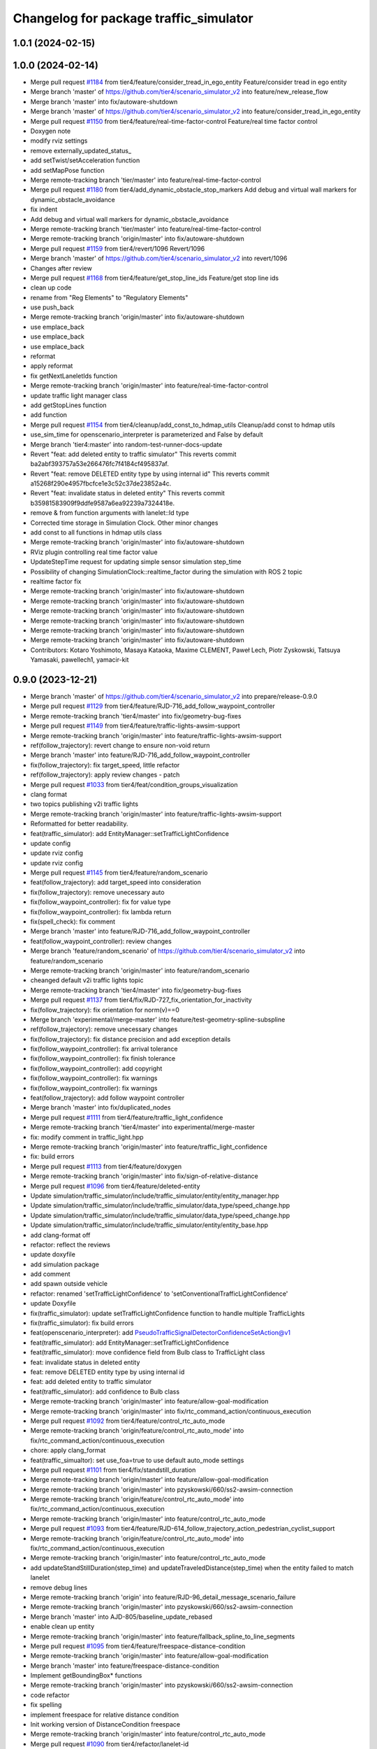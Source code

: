 ^^^^^^^^^^^^^^^^^^^^^^^^^^^^^^^^^^^^^^^
Changelog for package traffic_simulator
^^^^^^^^^^^^^^^^^^^^^^^^^^^^^^^^^^^^^^^

1.0.1 (2024-02-15)
------------------

1.0.0 (2024-02-14)
------------------
* Merge pull request `#1184 <https://github.com/tier4/scenario_simulator_v2/issues/1184>`_ from tier4/feature/consider_tread_in_ego_entity
  Feature/consider tread in ego entity
* Merge branch 'master' of https://github.com/tier4/scenario_simulator_v2 into feature/new_release_flow
* Merge branch 'master' into fix/autoware-shutdown
* Merge branch 'master' of https://github.com/tier4/scenario_simulator_v2 into feature/consider_tread_in_ego_entity
* Merge pull request `#1150 <https://github.com/tier4/scenario_simulator_v2/issues/1150>`_ from tier4/feature/real-time-factor-control
  Feature/real time factor control
* Doxygen note
* modify rviz settings
* remove externally_updated_status\_
* add setTwist/setAcceleration function
* add setMapPose function
* Merge remote-tracking branch 'tier/master' into feature/real-time-factor-control
* Merge pull request `#1180 <https://github.com/tier4/scenario_simulator_v2/issues/1180>`_ from tier4/add_dynamic_obstacle_stop_markers
  Add debug and virtual wall markers for dynamic_obstacle_avoidance
* fix indent
* Add debug and virtual wall markers for dynamic_obstacle_avoidance
* Merge remote-tracking branch 'tier/master' into feature/real-time-factor-control
* Merge remote-tracking branch 'origin/master' into fix/autoware-shutdown
* Merge pull request `#1159 <https://github.com/tier4/scenario_simulator_v2/issues/1159>`_ from tier4/revert/1096
  Revert/1096
* Merge branch 'master' of https://github.com/tier4/scenario_simulator_v2 into revert/1096
* Changes after review
* Merge pull request `#1168 <https://github.com/tier4/scenario_simulator_v2/issues/1168>`_ from tier4/feature/get_stop_line_ids
  Feature/get stop line ids
* clean up code
* rename from "Reg Elements" to "Regulatory Elements"
* use push_back
* Merge remote-tracking branch 'origin/master' into fix/autoware-shutdown
* use emplace_back
* use emplace_back
* use emplace_back
* reformat
* apply reformat
* fix getNextLaneletIds function
* Merge remote-tracking branch 'origin/master' into feature/real-time-factor-control
* update traffic light manager class
* add getStopLines function
* add function
* Merge pull request `#1154 <https://github.com/tier4/scenario_simulator_v2/issues/1154>`_ from tier4/cleanup/add_const_to_hdmap_utils
  Cleanup/add const to hdmap utils
* use_sim_time for openscenario_interpreter is parameterized and False by default
* Merge branch 'tier4:master' into random-test-runner-docs-update
* Revert "feat: add deleted entity to traffic simulator"
  This reverts commit ba2abf393757a53e266476fc7f4184cf495837af.
* Revert "feat: remove DELETED entity type by using internal id"
  This reverts commit a15268f290e4957fbcfce1e3c52c37de23852a4c.
* Revert "feat: invalidate status in deleted entity"
  This reverts commit b35981583909f9ddfe9587a6ea92239a7324418e.
* remove & from function arguments with lanelet::Id type
* Corrected time storage in Simulation Clock. Other minor changes
* add const to all functions in hdmap utils class
* Merge remote-tracking branch 'origin/master' into fix/autoware-shutdown
* RViz plugin controlling real time factor value
* UpdateStepTime request for updating simple sensor simulation step_time
* Possibility of changing SimulationClock::realtime_factor during the simulation with ROS 2 topic
* realtime factor fix
* Merge remote-tracking branch 'origin/master' into fix/autoware-shutdown
* Merge remote-tracking branch 'origin/master' into fix/autoware-shutdown
* Merge remote-tracking branch 'origin/master' into fix/autoware-shutdown
* Merge remote-tracking branch 'origin/master' into fix/autoware-shutdown
* Merge remote-tracking branch 'origin/master' into fix/autoware-shutdown
* Merge remote-tracking branch 'origin/master' into fix/autoware-shutdown
* Contributors: Kotaro Yoshimoto, Masaya Kataoka, Maxime CLEMENT, Paweł Lech, Piotr Zyskowski, Tatsuya Yamasaki, pawellech1, yamacir-kit

0.9.0 (2023-12-21)
------------------
* Merge branch 'master' of https://github.com/tier4/scenario_simulator_v2 into prepare/release-0.9.0
* Merge pull request `#1129 <https://github.com/tier4/scenario_simulator_v2/issues/1129>`_ from tier4/feature/RJD-716_add_follow_waypoint_controller
* Merge remote-tracking branch 'tier4/master' into fix/geometry-bug-fixes
* Merge pull request `#1149 <https://github.com/tier4/scenario_simulator_v2/issues/1149>`_ from tier4/feature/traffic-lights-awsim-support
* Merge remote-tracking branch 'origin/master' into feature/traffic-lights-awsim-support
* ref(follow_trajectory): revert change to ensure non-void return
* Merge branch 'master' into feature/RJD-716_add_follow_waypoint_controller
* fix(follow_trajectory): fix target_speed, little refactor
* ref(follow_trajectory): apply review changes - patch
* Merge pull request `#1033 <https://github.com/tier4/scenario_simulator_v2/issues/1033>`_ from tier4/feat/condition_groups_visualization
* clang format
* two topics publishing v2i traffic lights
* Merge remote-tracking branch 'origin/master' into feature/traffic-lights-awsim-support
* Reformatted for better readability.
* feat(traffic_simulator): add EntityManager::setTrafficLightConfidence
* update config
* update rviz config
* update rviz config
* Merge pull request `#1145 <https://github.com/tier4/scenario_simulator_v2/issues/1145>`_ from tier4/feature/random_scenario
* feat(follow_trajectory): add target_speed into consideration
* fix(follow_trajectory): remove unecessary auto
* fix(follow_waypoint_controller): fix for value type
* fix(follow_waypoint_controller): fix lambda return
* fix(spell_check): fix comment
* Merge branch 'master' into feature/RJD-716_add_follow_waypoint_controller
* feat(follow_waypoint_controller): review changes
* Merge branch 'feature/random_scenario' of https://github.com/tier4/scenario_simulator_v2 into feature/random_scenario
* Merge remote-tracking branch 'origin/master' into feature/random_scenario
* cheanged default v2i traffic lights topic
* Merge remote-tracking branch 'tier4/master' into fix/geometry-bug-fixes
* Merge pull request `#1137 <https://github.com/tier4/scenario_simulator_v2/issues/1137>`_ from tier4/fix/RJD-727_fix_orientation_for_inactivity
* fix(follow_trajectory): fix orientation for norm(v)==0
* Merge branch 'experimental/merge-master' into feature/test-geometry-spline-subspline
* ref(follow_trajectory): remove unecessary changes
* fix(follow_trajectory): fix distance precision and add exception details
* fix(follow_waypoint_controller): fix arrival tolerance
* fix(follow_waypoint_controller): fix finish tolerance
* fix(follow_waypoint_controller): add copyright
* fix(follow_waypoint_controller): fix warnings
* fix(follow_waypoint_controller): fix warnings
* feat(follow_trajectory): add follow waypoint controller
* Merge branch 'master' into fix/duplicated_nodes
* Merge pull request `#1111 <https://github.com/tier4/scenario_simulator_v2/issues/1111>`_ from tier4/feature/traffic_light_confidence
* Merge remote-tracking branch 'tier4/master' into experimental/merge-master
* fix: modify comment in traffic_light.hpp
* Merge remote-tracking branch 'origin/master' into feature/traffic_light_confidence
* fix: build errors
* Merge pull request `#1113 <https://github.com/tier4/scenario_simulator_v2/issues/1113>`_ from tier4/feature/doxygen
* Merge remote-tracking branch 'origin/master' into fix/sign-of-relative-distance
* Merge pull request `#1096 <https://github.com/tier4/scenario_simulator_v2/issues/1096>`_ from tier4/feature/deleted-entity
* Update simulation/traffic_simulator/include/traffic_simulator/entity/entity_manager.hpp
* Update simulation/traffic_simulator/include/traffic_simulator/data_type/speed_change.hpp
* Update simulation/traffic_simulator/include/traffic_simulator/data_type/speed_change.hpp
* Update simulation/traffic_simulator/include/traffic_simulator/entity/entity_base.hpp
* add clang-format off
* refactor: reflect the reviews
* update doxyfile
* add simulation package
* add comment
* add spawn outside vehicle
* refactor: renamed 'setTrafficLightConfidence' to 'setConventionalTrafficLightConfidence'
* update Doxyfile
* fix(traffic_simulator): update setTrafficLightConfidence function to handle multiple TrafficLights
* fix(traffic_simulator): fix build errors
* feat(openscenario_interpreter): add PseudoTrafficSignalDetectorConfidenceSetAction@v1
* feat(traffic_simulator): add EntityManager::setTrafficLightConfidence
* feat(traffic_simulator): move confidence field from Bulb class to TrafficLight class
* feat: invalidate status in deleted entity
* feat: remove DELETED entity type by using internal id
* feat: add deleted entity to traffic simulator
* feat(traffic_simulator): add confidence to Bulb class
* Merge remote-tracking branch 'origin/master' into feature/allow-goal-modification
* Merge remote-tracking branch 'origin/master' into fix/rtc_command_action/continuous_execution
* Merge pull request `#1092 <https://github.com/tier4/scenario_simulator_v2/issues/1092>`_ from tier4/feature/control_rtc_auto_mode
* Merge remote-tracking branch 'origin/feature/control_rtc_auto_mode' into fix/rtc_command_action/continuous_execution
* chore: apply clang_format
* feat(traffic_simualtor): set use_foa=true to use default auto_mode settings
* Merge pull request `#1101 <https://github.com/tier4/scenario_simulator_v2/issues/1101>`_ from tier4/fix/standstill_duration
* Merge remote-tracking branch 'origin/master' into feature/allow-goal-modification
* Merge remote-tracking branch 'origin/master' into pzyskowski/660/ss2-awsim-connection
* Merge remote-tracking branch 'origin/feature/control_rtc_auto_mode' into fix/rtc_command_action/continuous_execution
* Merge remote-tracking branch 'origin/master' into feature/control_rtc_auto_mode
* Merge pull request `#1093 <https://github.com/tier4/scenario_simulator_v2/issues/1093>`_ from tier4/feature/RJD-614_follow_trajectory_action_pedestrian_cyclist_support
* Merge remote-tracking branch 'origin/feature/control_rtc_auto_mode' into fix/rtc_command_action/continuous_execution
* Merge remote-tracking branch 'origin/master' into feature/control_rtc_auto_mode
* add updateStandStillDuration(step_time) and updateTraveledDistance(step_time) when the entity failed to match lanelet
* remove debug lines
* Merge remote-tracking branch 'origin' into feature/RJD-96_detail_message_scenario_failure
* Merge remote-tracking branch 'origin/master' into pzyskowski/660/ss2-awsim-connection
* Merge branch 'master' into AJD-805/baseline_update_rebased
* enable clean up entity
* Merge remote-tracking branch 'origin/master' into feature/fallback_spline_to_line_segments
* Merge pull request `#1095 <https://github.com/tier4/scenario_simulator_v2/issues/1095>`_ from tier4/feature/freespace-distance-condition
* Merge remote-tracking branch 'origin/master' into feature/allow-goal-modification
* Merge branch 'master' into feature/freespace-distance-condition
* Implement getBoundingBox* functions
* Merge remote-tracking branch 'origin/master' into pzyskowski/660/ss2-awsim-connection
* code refactor
* fix spelling
* implement freespace for relative distance condition
* Init working version of DistanceCondition freespace
* Merge remote-tracking branch 'origin/master' into feature/control_rtc_auto_mode
* Merge pull request `#1090 <https://github.com/tier4/scenario_simulator_v2/issues/1090>`_ from tier4/refactor/lanelet-id
* Merge remote-tracking branch 'origin/master' into feature/fallback_spline_to_line_segments
* feat(behavior_tree): add FollowPolyline action to pedestrian
* Merge remote-tracking branch 'origin/master' into AJD-805/baseline_update_rebased
* Merge remote-tracking branch 'origin/master' into feature/RJD-96_detail_message_scenario_failure
* Merge pull request `#1069 <https://github.com/tier4/scenario_simulator_v2/issues/1069>`_ from tier4/feature/traffic_simulator/follow-trajectory-action-3
* Merge remote-tracking branch 'origin/master' into refactor/lanelet-id
* remove debug line
* fix case
* Merge remote-tracking branch 'origin/master' into feature/lanelet2_matching_via_rosdep
* Merge pull request `#1087 <https://github.com/tier4/scenario_simulator_v2/issues/1087>`_ from tier4/feature/drop_galactic_support
* Merge remote-tracking branch 'origin/master' into feature/traffic_simulator/follow-trajectory-action-3
* Rename `gelAllCanonicalizedLaneletPoses` to `get...`
* Cleanup
* Replace `std::vector<lanelet::Id>` with `lanelet::Ids`
* Replace `std::int64_t` with `lanelet::Id`
* Replace `LaneletId` with `lanelet::Id`
* Merge remote-tracking branch 'origin/master' into feature/RJD-96_detail_message_scenario_failure
* Merge remote-tracking branch 'origin/master' into feature/drop_galactic_support
* Merge pull request `#1027 <https://github.com/tier4/scenario_simulator_v2/issues/1027>`_ from tier4/feature/new_traffic_light
* chore: apply formatter
* refactor(HdMapUtils): rename functions related to traffic light
* refactor(traffic_simulator): change to a comparison method that is resistant to version changes
* refactor(traffic_simulator): delete unnecessary optimization
* fix(traffic_simulator): fix build errors
* chore(traffic_simulator): add LaneletId alias
* Merge branch 'master' into feature/new_traffic_light
* Merge remote-tracking branch 'origin/master' into feature/allow-goal-modification
* Merge remote-tracking branch 'origin/master' into feature/traffic_simulator/follow-trajectory-action-3
* refactor: use better word "thunk" instead of callback
* refactor(traffic_simulator): use LaneletId instead of std::int64_t
* refactor(traffic_simulator)
* refactor(traffic_simulator)
* Merge remote-tracking branch 'origin/master' into feature/fallback_spline_to_line_segments
* apply reformat
* Initial version of freespace distance condition
* remove workbound for galactic
* chore: apply formatter
* refactor: TrafficLightDetectorEmulator => PseudoTrafficLightDetector
* chore: change architecture_type to awf/universe/20230906
* Merge remote-tracking branch 'origin/master' into feature/allow-goal-modification
* Merge remote-tracking branch 'origin/master' into feature/new_traffic_light
* Merge remote-tracking branch 'origin/master' into feature/traffic_simulator/follow-trajectory-action-3
* Merge remote-tracking branch 'origin/master' into feature/fallback_spline_to_line_segments
* Merge remote-tracking branch 'origin/master' into feature/traffic_simulator/follow-trajectory-action-3
* Merge remote-tracking branch 'origin/master' into feature/new_traffic_light
* apply reformat
* refactor: apply formatter with clang-format v14
* reintroduced clock publshing
* add getSValue function
* Merge remote-tracking branch 'origin/master' into feature/RJD-96_detail_message_scenario_failure
* add white space
* apply reformat
* commented clock and parts of concealer
* refactor: apply formatter
* refactor: delete debug messages
* Merge remote-tracking branch 'origin/master' into feature/new_traffic_light
* chore: apply formatter
* fix(TrafficLight): delete relation_id in TrafficLight class and use latest getTrafficLightRelationIDFromWayID
* fix(HDMapUtils): return all relation ids from getTrafficLightRelationIDFromWayID
* apply reformat
* Merge remote-tracking branch 'origin/master' into feature/fallback_spline_to_line_segments
* Update `makeUpdatedStatus` to take a reference to `PolylineTrajectory` instead of a pointer
* apply reformat
* fix(traffic_simulator/ego): switch a parameter for new architecture_type
* fix compile error
* Merge remote-tracking branch 'origin/master' into feature/fallback_spline_to_line_segments
* Merge remote-tracking branch 'origin/master' into feature/allow-goal-modification
* Merge remote-tracking branch 'origin/master' into feature/new_traffic_light
* Merge remote-tracking branch 'origin/master' into feature/new_traffic_light
* Merge remote-tracking branch 'origin/master' into feature/RJD-96_detail_message_scenario_failure
* Merge remote-tracking branch 'origin/master' into feature/RJD-96_detail_message_scenario_failure
* Merge remote-tracking branch 'origin/master' into feature/RJD-96_detail_message_scenario_failure
* Merge remote-tracking branch 'origin/master' into feature/new_traffic_light
* refactor: delete unused code / dependencies
* feat: add new architecture_type awf/universe/2023.08
* chore: apply formatter
* refactor: delete unused lines/files
* feat(traffic_simulator): implement conversion from way_id to relation_id
* refactor(traffic_simulator): fix initialization order of member variables in ConfigurableRateUpdater
* chore: apply formatter
* fix(traffic_simulator): fix compile errors
* refactor(traffic_simulator): refactor data flow with simulation_api_schema::TrafficSignal
* refactor(traffic_simulator): refactor ConfigurableRateUpdater
* refactor(traffic_simulator): delete V2ITrafficLightPublisher and use TrafficLightPublisher
* feat(traffic_simulator): use new ConfigurableRateUpdater in TrafficLightMarkerPublisher
* feat(traffic_simulator): implement proto exporting from TrafficLightManager
* feat(traffic_simulator): Add TrafficLightPublisher
* refactor(traffic_simulator): refactor ConfigurableRateUpdater
* refactor(traffic_simulator): delete unused files
* feat(simple_sensor_simulator): add base class for TrafficLightsDetector
* fix(traffic_simulator): fix build errors
* chore(traffic_simulator): reformat
* fix(traffic_simulator): use new message in V2ITrafficLightPublisher
* Merge remote-tracking branch 'origin/master' into feature/fallback_spline_to_line_segments
* Merge remote-tracking branch 'origin/master' into feature/allow-goal-modification
* fix(traffic_simulator): fix V2ITrafficLightPublisher
* feat(simulation_interface): attachTrafficLightDetectorEmulatorRequest/Response
* Merge remote-tracking branch 'origin/master' into feature/new_traffic_light
* Merge remote-tracking branch 'origin/master' into feature/fallback_spline_to_line_segments
* Merge remote-tracking branch 'origin/master' into feature/fallback_spline_to_line_segments
* chore(traffic_light): apply ament_clang_format
* refactor(traffic_light): use new architecture_type
* chore(traffic_light): delay creating publisher
* Merge remote-tracking branch 'origin/master' into feature/new_traffic_light
* chore(traffic_light): override pure virtual function
* chore(traffic_light): delete empty files
* chore(traffic_light): adapt to variations of traffic light bulb types
* fix(entity_manager): fix errors for traffic light tests
* feat(entity_manager): use new traffic light managers in entity_manager
* feat(traffic_light): add codes for new message
* chore(traffic_light): prepare for runtime topic adaptation
* chore(traffic_light): delete TrafficLightManager type specialization
* chore(traffic_light): rename timers
* chore(traffic_light): set relation_id for new message type
* chore(traffic_light): add template for TrafficLight::Bulb conversion operator
* chore(traffic_light): fix errors
* fix(HDMapUtils): getTrafficLightRelationIDFromWayID
* chore: reformat
* feat(HDMapUtils): getTrafficLightRelationIDFromWayID
* chore(traffic_light): add perception messages for traffic light
* refactor(traffic_light): use TrafficLightBase
* Merge remote-tracking branch 'origin/master' into feature/allow-goal-modification
* refactor(traffic_light): use updated function name
* feat(traffic_light): add TrafficLightBase and parameterize msg type of TrafficLight
* refactor(HDMapUtil): rename some functions
* Merge remote-tracking branch 'origin/master' into feature/fallback_spline_to_line_segments
* Merge remote-tracking branch 'origin/master' into feature/allow-goal-modification
* Merge remote-tracking branch 'origin/master' into feature/allow-goal-modification
* Merge remote-tracking branch 'origin/master' into feature/allow-goal-modification
* Contributors: Dawid Moszyński, Kotaro Yoshimoto, Lukasz Chojnacki, Masaya Kataoka, Mateusz Palczuk, Michał Kiełczykowski, Paweł Lech, Piotr Zyskowski, Tatsuya Yamasaki, f0reachARR, kyoichi-sugahara, yamacir-kit

0.8.0 (2023-09-05)
------------------
* Merge pull request `#1058 <https://github.com/tier4/scenario_simulator_v2/issues/1058>`_ from tier4/ref/RJD-553_restore_repeated_update_entity_status
* ref(entity_manager): remove test exceptions
* ref(entity_manager): revert comments format
* fix(follow_trajectory): fix division by zero
* fix(entity_manager): fix current_time update
* ref(traffic_simulator): increase readability setting time in api
* Merge remote-tracking branch 'origin/master' into ref/RJD-553_restore_repeated_update_entity_status
* Merge pull request `#1074 <https://github.com/tier4/scenario_simulator_v2/issues/1074>`_ from tier4/fix/clock
* Merge remote-tracking branch 'origin/master' into fix/clock
* Merge pull request `#1024 <https://github.com/tier4/scenario_simulator_v2/issues/1024>`_ from tier4/feature/perception_ground_truth
* fix(traffic_sim): fix nonEgo update - ll2 issue
* Merge remote-tracking branch 'origin/master' into ref/RJD-553_restore_repeated_update_entity_status
* feat(traffic_sim): provide response processing for update of each entity type
* refactor: change property name from isEnableDetectedObjectGroundTruthDelay to detectedObjectGroundTruthPublishingDelay
* Merge remote-tracking branch 'origin/master' into feature/perception_ground_truth
* Merge remote-tracking branch 'origin/master' into fix/clock
* Merge pull request `#1056 <https://github.com/tier4/scenario_simulator_v2/issues/1056>`_ from tier4/feature/interpreter/sensor-detection-range
* Merge remote-tracking branch 'origin/master' into feature/perception_ground_truth
* Merge pull request `#1067 <https://github.com/tier4/scenario_simulator_v2/issues/1067>`_ from tier4/fix/rviz_config
* Rename API `UpdateFrameRequest::current_time` to `current_simulation_time`
* Rename member function `SimulationClock::onNpcLogicStart` to `start`
* Update `SimulationClock` to hold total frames instead of elapsed seconds
* Remove data member `SimulationClock::is_npc_logic_started\_`
* Fix a501d8b
* Lipsticks
* Remove member function `API::initialize`
* Remove data member `step_time\_` and `step_time_duration\_`
* Remove data member `SimulationClock::initialized\_`
* Remove data member `SimulationClock::initial_simulation_time\_`
* Remove member function `SimulationClock::initialize`
* Remove all arguments from class `SimulationClock` constructor
* Remove default argument from class `API` constructor
* Merge remote-tracking branch 'origin/master' into feature/perception_ground_truth
* ref(clang): apply clang reformat
* Merge remote-tracking branch 'origin/master' into ref/RJD-553_restore_repeated_update_entity_status
* ref(single_sensor_simulator): apply changes requested in review
* Merge pull request `#1061 <https://github.com/tier4/scenario_simulator_v2/issues/1061>`_ from tier4/feature/traffic_simulator/follow-trajectory-action-2
* fix(rviz): rename to goal planner
* merge lidar publishing delay
* fix(traffic_sim): revert clang reformat entity_base
* Merge remote-tracking branch 'origin/master' into feature/perception_ground_truth
* Merge remote-tracking branch 'origin/master' into feature/traffic_simulator/follow-trajectory-action-2
* Merge branch 'master' into feature/interpreter/sensor-detection-range
* ref(traffic_simulator,sss): apply clang_reformat
* Merge remote-tracking branch 'origin/master' into ref/RJD-553_restore_repeated_update_entity_status
* Merge pull request `#1018 <https://github.com/tier4/scenario_simulator_v2/issues/1018>`_ from tier4/fix/longitudinal_distance_fixed_master_merged
* Merge remote-tracking branch 'origin/master' into ref/RJD-553_restore_repeated_update_entity_status
* Merge branch 'master' into feature/interpreter/sensor-detection-range
* Update simulation/traffic_simulator/include/traffic_simulator/helper/helper.hpp
* Update simulation/traffic_simulator/src/helper/helper.cpp
* Merge branch 'master' into fix/longitudinal_distance_fixed_master_merged
* Merge remote-tracking branch 'origin/master' into feature/traffic_simulator/follow-trajectory-action-2
* Merge branch 'master' into fix/longitudinal_distance_fixed_master_merged
* Merge pull request `#1046 <https://github.com/tier4/scenario_simulator_v2/issues/1046>`_ from tier4/fix/RJD-554_error_run_scenario_in_row
* Merge pull request `#1048 <https://github.com/tier4/scenario_simulator_v2/issues/1048>`_ from tier4/refactor/update_rviz_config
* Update `API::requestFollowTrajectory` to call ZeroMQ client
* Merge remote-tracking branch 'origin/master' into ref/RJD-553_restore_repeated_update_entity_status
* fix(zeromq): ensure single update ego, optimize UpdateEntityStatus
* Update `MultiClient::call` to return `Response` as return value
* revert lidar sensor delay's change
* Merge pull request `#1022 <https://github.com/tier4/scenario_simulator_v2/issues/1022>`_ from tier4/feature/traffic_simulator/follow-trajectory-action
* merge master branch
* ref(traffic_simulator): improve despawnEntities
* Merge remote-tracking branch 'origin/master' into fix/RJD-554_error_run_scenario_in_row
* Merge remote-tracking branch 'origin/master' into ref/RJD-553_restore_repeated_update_entity_status
* fix(traffic_simulator): revert assigning name to entity status
* ref(zeromq): restore repeated UpdateEntityStatus
* Merge pull request `#1054 <https://github.com/tier4/scenario_simulator_v2/issues/1054>`_ from tier4/remerge-1023
* Fix spelling
* Merge branch 'master' into fix/longitudinal_distance_fixed_master_merged
* Update simulation/traffic_simulator/config/scenario_simulator_v2.rviz
* apply distance filter for lidar_detected_entity
* Move file `data_type/follow_trajectory.[ch]pp` into directory `behavior`
* Merge branch 'master' into feature/interpreter/sensor-detection-range
* Merge remote-tracking branch 'origin/master' into feature/traffic_simulator/follow-trajectory-action
* Revert "Revert "Merge pull request `#1023 <https://github.com/tier4/scenario_simulator_v2/issues/1023>`_ from tier4/feat/pointcloud_delay""
* Rename `trajectory_parameter` to `polyline_trajectory`
* Rename `FollowPolylineTrajectoryParameter` to `PolylineTrajectory`
* Add new message type `traffic_simulator_msgs::msg::PolylineTrajectory`
* Update `follow_trajectory::Parameter::base_time` to not to be `optional`
* Merge branch 'master' into feature/interpreter/sensor-detection-range
* Apply clang format
* Merge branch 'master' into fix/longitudinal_distance_fixed_master_merged
* update rviz config
* feat(openscenario_interpreter): add despawnEntities
* Add new message type `traffic_simulator_msgs::msg::Polyline`
* Add new message type `traffic_simulator_msgs::msg::Vertex`
* Merge remote-tracking branch 'origin/master' into feat/relative_object_position
* Merge remote-tracking branch 'origin/master' into feature/traffic_simulator/follow-trajectory-action
* Merge remote-tracking branch 'origin/master' into feature/traffic_simulator/follow-trajectory-action
* Add missing comment from master
* Use CanonicalizedEntityStatus in do_nothing_plugin
* Merge branch 'master' into fix/longitudinal_distance_fixed_master_merged
* Merge branch 'master_fe8503' into fix/longitudinal_distance_fixed_master_merged
* Merge branch 'fix/longitudinal_distance' into fix/longitudinal_distance_fixed_master_merged
* Revert changes
* add interpreter for detection sensor range
* Merge pull request `#992 <https://github.com/tier4/scenario_simulator_v2/issues/992>`_ from tier4/fix/longitudinal_distance_fixed
* Add expected testcase output
* Use lambda function in getAllCanonicalizedLaneletPoses() function
* Add const and &
* Change comment format. Add additional testcases for checking lanelet canonicalization
* chore: apply clang-format
* Move `makeUpdatedStatus` into header `data_type/follow_trajectory.hpp`
* feat: add enable_ground_truth_delay to DetectionSensorConfiguration
* Merge branch 'fix/longitudinal_distance_fixed' into fix/longitudinal_distance_fixed_master_merged
* Remove checking if shortest route is empty
* Add comments to test. Change variables name for readibility
* Merge branch 'fix/longitudinal_distance_fixed' into fix/longitudinal_distance_fixed_master_merged
* Check if lanelet poses is empty
* Apply review feedback
* Check if an estimated lanelet pose can be canonicalized sucessfully. Remove hardcoded value
* Merge branch 'master' into fix/longitudinal_distance_fixed_master_merged
* Merge branch 'master_6789' into fix/longitudinal_distance_fixed_master_merged
* Merge branch 'master_4284' into fix/longitudinal_distance_fixed_master_merged
* Fix gelAllCanonicalizedLaneletPoses(). Improve unit tests
* Refactor gelAllCanonicalizedLaneletPoses(). Add unit tests for verifying canonicalization
* Apply clang-format linting
* Save information about alternative canonicalized lanelet pose. Add method to get alternative lanelet pose base on shortest route. Remove non canonicalized lanelet pose from CanonicalizedLaneletPose class.
* Save information about non canonicalized lanelet pose in CanonicalizedLaneletPose class.
* getFollowingLanelets() to the end of ret vector instead to the beginning.
* Add small offset in order to avoid returning nullopt. Pedestrian is able to stop its moving.
* Revert calculation of longitudinal distance
* rename function
* simplify bool EntityManager::isInLanelet
* manualy reformat
* use canonicalized
* remove static_cast
* use getLanletPose function
* simplify code
* manually format
* change const
* add comment
* remove unused toMapPose function
* remove getBoundingBox()
* add description
* claenup unnecessary member function
* simplify code
* use +=
* fix compile error
* use inline namespace
* add setrequest
* use getTwist function
* reduce line
* use const &
* use auto
* initialize lanelet pose
* use canonicalized value in random test runner
* use canonicalized value
* simplify code
* check name
* remove namespace
* fix compile errors
* cleanup code
* fix compile error
* Merge remote-tracking branch 'origin/master' into fix/longitudinal_distance
* Merge remote-tracking branch 'origin/master' into fix/longitudinal_distance
* rename data type
* apply reformat
* Merge remote-tracking branch 'origin/master' into fix/longitudinal_distance
* fix typo
* rename data type
* add comments
* change other entity status type
* change port data type
* fix canonicalize logic
* fix getting next lanelet algorithum
* passing canonicalized value into plugin
* fix typo
* use Canonicalized Values in traffic_simulator
* enable cast as geometry_msgs::msg::Pose
* fix compile error
* add getEntityType function
* simplify code
* fix reformat
* remove verbose
* use getLaneletPose function
* use getMapPose function and simplify code
* use getMapPose function
* simplify code
* use getBoundingBox function
* use geometry lib
* use getCurrentAccel/Twist function
* fix compile error
* use alias
* use alias
* use alias
* simplify reachPosition
* remove unused code
* simplifu code
* update some functions
* rename functions
* simplify code
* Simplify code
* fix route planning logic
* Merge remote-tracking branch 'origin' into fix/longitudinal_distance
* add operators comparison operator for CanonicalizedLaneletPose class
* Merge remote-tracking branch 'origin/master' into fix/longitudinal_distance
* Merge remote-tracking branch 'origin/master' into fix/longitudinal_distance
* replace type
* fix compile errors in interpretor
* fix compile errors in traffic_simulator package
* add namespace
* fix clang-format
* fix compile erros in interpretor
* fix errors in behavior tree
* fix compile errors in mock scenarios
* fix compile errors in traffic_simulator
* fix compile errors in traffic_simulator
* add API::canonicalize functions
* add CanonicalizedEntityStatus class
* remove empty line
* check the route is empty
* add lanelet pose data type
* cleanup waypoint queue when we cancel route
* Simplify branching
* Simplify branching
* fix compile error
* rename function
* Changed functions with names that do not convey the intent of implementation
* rename to route\_
* remove debug lines
* rename to canonicalizeLaneletPose function
* move to helper.hpp
* use const &
* remove unused function
* add setWaypoints function in route planner class
* remove nodiscard notation
* change route plannner from shared pointer to variable.
* add glog to the mock scenario
* Merge remote-tracking branch 'origin/master' into fix/longitudinal_distance
* call sortAndUnique function in the getNextLaneletIds function
* remove compile errors in std::vector<std::int64_t> HdMapUtils::getPreviousLaneletIds function
* Update simulation/traffic_simulator/src/hdmap_utils/hdmap_utils.cpp
* Update simulation/traffic_simulator/src/hdmap_utils/hdmap_utils.cpp
* add include
* Merge remote-tracking branch 'origin/fix/longitudinal_distance' into fix/longitudinal_distance
* Update simulation/traffic_simulator/include/traffic_simulator/hdmap_utils/hdmap_utils.hpp
* add util.hpp
* Update simulation/traffic_simulator/src/hdmap_utils/hdmap_utils.cpp
* Update simulation/traffic_simulator/include/traffic_simulator/hdmap_utils/hdmap_utils.hpp
* Update simulation/traffic_simulator/src/hdmap_utils/hdmap_utils.cpp
* Update simulation/traffic_simulator/src/hdmap_utils/hdmap_utils.cpp
* Merge remote-tracking branch 'origin/fix/longitudinal_distance' into fix/longitudinal_distance
* add description for hard coded parameter
* add comment for hard-coded parameter
* Update simulation/traffic_simulator/src/entity/entity_manager.cpp
* Update simulation/traffic_simulator/src/entity/entity_manager.cpp
* Update simulation/traffic_simulator/src/hdmap_utils/hdmap_utils.cpp
* remove setHdMapUtils from derived class
* Merge remote-tracking branch 'origin/fix/longitudinal_distance' into fix/longitudinal_distance
* remove typo
* Update simulation/traffic_simulator/src/hdmap_utils/hdmap_utils.cpp
* Merge remote-tracking branch 'origin/master' into fix/longitudinal_distance
* Update simulation/traffic_simulator/src/hdmap_utils/hdmap_utils.cpp
* remove definition for galactic support
* update comment for ROS_DISTRO\_* variable
* fix compile error
* fix compile error
* Merge remote-tracking branch 'origin/master' into fix/longitudinal_distance
* fix reformat
* Merge remote-tracking branch 'origin' into fix/longitudinal_distance
* apply reformat
* update route planner logic in NPC
* Merge remote-tracking branch 'origin/master' into fix/longitudinal_distance
* Merge remote-tracking branch 'origin/master' into fix/longitudinal_distance
* Merge branch 'master' of https://github.com/tier4/scenario_simulator_v2 into fix/longitudinal_distance
* Merge branch 'fix/longitudinal_distance' of https://github.com/tier4/scenario_simulator_v2 into fix/longitudinal_distance
* remove deprecated function in humble
* fix get lanelet length ID
* fix clamp logic
* fix logic
* Merge branch 'master' of https://github.com/tier4/scenario_simulator_v2 into fix/longitudinal_distance
* fix get longitudinal distance logic
* check lanelet pose while requesting assing route
* enable check lanelet pose while requesting acquire position
* add clamp lanlet pose step while getting longitudinal distance
* add to and from pose to candidates
* fix typo
* Merge branch 'master' of https://github.com/tier4/scenario_simulator_v2 into fix/longitudinal_distance
* enable clamp while setting status
* enable clamp lanelet pose while set status function
* remove debug lines
* enable passing hd map utils in constructor
* enable matching with right/left lanelet
* add getLaneletPoses function
* add getLeft/RightLaneIds function to the HdMapUtils class
* Contributors: Dawid Moszyński, Kotaro Yoshimoto, Kyoichi Sugahara, Lukasz Chojnacki, Masaya Kataoka, Tatsuya Yamasaki, kosuke55, kyoichi-sugahara, yamacir-kit

0.7.0 (2023-07-26)
------------------
* Merge pull request `#1028 <https://github.com/tier4/scenario_simulator_v2/issues/1028>`_ from tier4/pzyskowski/660/zmq-interface-change-impl
* Change comment do doxygen style
* Add const &
* Add const &
* Merge pull request `#1032 <https://github.com/tier4/scenario_simulator_v2/issues/1032>`_ from tier4/feature/update-rviz-config
* Update simulation/traffic_simulator/config/scenario_simulator_v2.rviz
* Update traffic_simulator rviz config
* renamed V2ITrafficLightManager to V2ITrafficLightPublisher
* do nothing plugin fix
* typo fix
* typo fix, unnecessary test removed
* setting rate for v2i marker
* code cleanup
* reset rviz configuration
* moved vehicle simulation to simple sensor simulator
* setting publshing rate for marker as well
* Merge remote-tracking branch 'tier/master' into pzyskowski/660/zmq-interface-change-impl
* clang format
* traffic lights cleanup
* topic configurable from v2i publishers constructor
* decoupled marker publishing from v2i publishing
* v2i manager renamed to publisher
* conventional traffic lights manager no longer used
* traffic marker publisher class filled
* traffic ligth marker publisher added
* traffic light manager passed to publishers
* Merge pull request `#998 <https://github.com/tier4/scenario_simulator_v2/issues/998>`_ from RobotecAI/pzyskowski/660/ego-entity-split
* renamed traffic light manager src file
* moved timer and publishing related fields to time class
* renamed traffic manager base filename
* renamed traffic light manager base
* introduced configured updater as an intermediate class
* trafic lights moved to simple sensor simulation in unelegant manner
* Refactor fillLaneletPose() to pure virtual
* Remove step_time parameter from EgoEntity constructor
* Add @note to comment
* Change throwing message. Remove __FILE_\_, __LINE\_\_
* traffic lights interface change; test fix
* Move fillLaneletPose() to EntityBase as virtual method. Implement fillLaneletPose() for EgoEntity
* Merge remote-tracking branch 'tier/master' into pzyskowski/660/zmq-interface-change-impl
* brought back working version with SSS (break working with AWSIM)
* Add additional comment slash
* add todo comment
* Move funcionality from EntityBase::fillLaneletPose() to EntityManager::fillEgoLaneletPose() because the funcionality is suppose to be use only by EGO entity
* Remove EgoEntity::getCurrentTwist() which implementation is the same as EntityBase::getCurrentTwist()
* Fix formatting
* Change assert() to THROW_SIMULATION_ERROR
* Change THROW_SEMANTIC_ERROR to THROW_SIMULATION_ERROR
* Change function name from refillEntityStatusWithLaneletData() to fillLaneletPose()
* Add todo to comment
* Code style fix
* Merge remote-tracking branch 'robo/pzyskowski/660/ego-entity-split' into pzyskowski/660/ego-entity-split
* Merge remote-tracking branch 'tier/master' into pzyskowski/660/ego-entity-split
* Merge pull request `#906 <https://github.com/tier4/scenario_simulator_v2/issues/906>`_ from tier4/feature/traffic_simulator/follow-trajectory-action
* Merge remote-tracking branch 'tier4/master' into pzyskowski/660/ego-entity-split
* Merge remote-tracking branch 'origin/master' into feature/traffic_simulator/follow-trajectory-action
* Merge branch 'master' into feature/rtc_custom_command_action
* Merge pull request `#1011 <https://github.com/tier4/scenario_simulator_v2/issues/1011>`_ from tier4/feature/do_nothing_plugin
* Update `follow_trajectory::Parameter` to hold base time
* Rename data member `Parameter<>::timing_is_absolute`
* Merge pull request `#1009 <https://github.com/tier4/scenario_simulator_v2/issues/1009>`_ from tier4/fix/hdmap_utils/get_stop_lines
* Fix code style divergence
* Update `EntityBase::requestFollowTrajectory` to throw exception
* Remove follow clothoid and NURBS trajectory action
* reintroduced entity publishing
* working changes
* fix space line
* fix space line
* add getStopLineIdsOnPath function
* changes to work only with AWSIM
* moved EES to SSS
* EES initialized in SSS
* re refilling lanelet
* pose and action status overwritten by data received over zmq
* returning updated status from sim
* ego status updated before frame update
* updateing statu sin sim function accepts status
* split ego and other entities updating
* single entity status setting
* update entities before frame update
* fix(traffic_sim): fix getRouteLanelets as a valid virtual
* lanelet2 map passing via zmq
* lanelet refill in EES
* add doNothing()
* using hdmap utils from EES
* using route from EES
* moved lanelet filling to TS api
* use passed state instead of internal state to refill lanelet id
* added hdmaputils to EES
* Merge remote-tracking branch 'robo/pzyskowski/660/ego-entity-split' into pzyskowski/660/zmq-interface-change
* Merge remote-tracking branch 'tier/master' into pzyskowski/660/zmq-interface-change
* entity status zmq update
* delete space
* getStopLinesOnPath() changed from private to public
* Update to properly calculate remaining time when timing is relative
* Merge remote-tracking branch 'origin/master' into feature/traffic_simulator/follow-trajectory-action
* Merge remote-tracking branch 'origin/master' into fix/get_s_value
* Merge remote-tracking branch 'tier4/master' into pzyskowski/660/ego-entity-split
* fix(traffic_sim): fix missing Oz ll2 correction  in setAutowareState
* fix(traffic_sim): add setStatus to ego - fix missing setAutowareStatus
* feat(traffic_sim): add refill status with ll2 method
* Merge pull request `#1004 <https://github.com/tier4/scenario_simulator_v2/issues/1004>`_ from tier4/feat/v2i_custom_command_action
* pedestrian and misc object models passed
* removed uncalled status updates to EES
* model3d sent via zmq
* added unique key, pose and initial speed to the spawn vehicle
* refactor(traffic_simulator, openscenario_interpreter): unify usage timing of plural forms
* refactor(traffic_simulator, openscenario_interpreter): use reset instead of apply
* refactor(traffic_simulator, openscenario_interpreter): rename some variable & function name
* refactor(traffic_simulator): reduce the scope of the variable
* refactor(traffic_simulator): reduce the scope of the variable
* refactor(traffic_simulator): rename TrafficLightManagerBase::start into createTimer
* chore(traffic_simulator): delete unused codes
* refactor(traffic_simulator): optimize includes of v2i_traffic_light_manager.cpp
* refactor(traffic_simulator): optimize includes of conventional_traffic_light_manager.hpp
* refactor(traffic_simulator): optimize includes of v2i_traffic_light_manager.hpp
* refactor(traffic_simulator): append const to member variable of TrafficLightManagerBase
* removed updated entity entirely
* utilizing updated entity data
* map to keep entity status in sss; zmq entity update takes one entity at a time
* chore: apply linter
* chore: apply linter
* Merge remote-tracking branch 'origin/master' into feature/traffic_simulator/follow-trajectory-action
* merged UpdateSensorFrame into UpdateFrameRequest
* refactor
* chore: delete unused code
* chore: fix include guard
* Merge branch 'pzyskowski/660/ego-entity-split' into pzyskowski/660/zmq-interface-change
* feat: implement update publish rate for V2ITrafficSignalState
* Merge remote-tracking branch 'origin/master' into feat/v2i_custom_command_action
* feat(traffic_simulator): add TrafficLightManagerBase::start
* feat(traffic_simulator): implement update publish rate function for traffic lights
* refactor(traffic_simulator): forward getTrafficLights function to each type of traffic lights
* Merge remote-tracking branch 'tier/master' into pzyskowski/660/ego-entity-split
* Merge remote-tracking branch 'origin/master' into feature/interpreter/fault-injection
* refactor(traffic_simulator): forward getTrafficLights function to each type of traffic lights
* refactor(traffic_simulator): rename getTrafficRelation to getTrafficLights
* Merge remote-tracking branch 'origin/master' into fix/get_s_value
* Merge pull request `#969 <https://github.com/tier4/scenario_simulator_v2/issues/969>`_ from RobotecAI/pzyskowski/660/concealer-split
* feat(traffic_simulator): add empty implementation of V2ITrafficSignalStateAction
* refactor(traffic_simulator): implement switching of traffic light managers
* chore: update traffic light manager tests
* feat(traffic_simulator): add V2ITrafficLightManager
* refactor(traffic_simulator): devide traffic light manager into 2 files
* Update `behavior_plugin` to receive Parameter via `shared_ptr`
* starting speed simplified
* initial speed fix
* initialize changed
* clang format
* spell fix
* spelling, style fixes
* clang format
* onUpdate changed to update in EES
* npc logic started logic fix
* spawn cleanup, despawn fix
* simplified ego status setting
* moved ego simulation to api
* Merge remote-tracking branch 'origin/master' into feature/traffic_simulator/follow-trajectory-action
* moved EES outside traffic_simulator namespace
* clang format
* npc_logic_started not taken into accoung in EES
* Revert "in progress"
* Merge branch 'pzyskowski/660/concealer-split' into pzyskowski/660/ego-entity-split
* clang format
* Merge remote-tracking branch 'tier/master' into pzyskowski/660/concealer-split
* using existing AutwoareUnvierse class template for FOAFor template
* clang format
* made concealer namespace unnecesary in FOA template parameter
* clang format
* renamed files after AutowareUser class change name
* applied AutowareUser name change to FOA
* Merge remote-tracking branch 'origin/master' into feature/traffic_simulator/follow-trajectory-action
* in progress
* extracted EES from EE
* missing rethrow
* get twist and pose without EES in EE
* using external status setting
* externaly set status
* Merge remote-tracking branch 'tier/master' into pzyskowski/660/concealer-split
* Merge remote-tracking branch 'origin/master' into feature/traffic_simulator/follow-trajectory-action
* Merge branch 'pzyskowski/660/concealer-split' into pzyskowski/660/ego-entity-split
* Merge remote-tracking branch 'tier/master' into pzyskowski/660/concealer-split
* localization and vehicle state topics published on dedicated therad
* Merge remote-tracking branch 'tier/master' into pzyskowski/660/concealer-split
* setInitialState introduced
* add lanelet pose to entity status
* extracted setStateInternal
* EES setStatus uses internal state
* moved EES update to begining of EE update
* update previous and publish autoware moved
* made more fields private
* currentTwist taken from EES state
* using pose from EES in getCurrentPose
* moved status update to EES
* using state inside EES
* entity status in EES
* removed internal state from EES (ego entity simulation)
* made the status generation time equal to curren sim time
* privatized some of the ego entity simulation
* moved previous values and autoware update
* jerk taken from ego entity sim
* part of onUpdate moved to ego entity simulation
* removed spin at the end of an update, moved spin after entity base update
* getCurrentTwist used from ego_entity_simulation
* using getCurrentAccel from ego entity simulation
* setAutowareState from ego entity simulation
* getCurrentPose used from ego_entity_simulation
* requestSpeedChange used from EgoEntitySimulation
* fields from within ego entity simulation
* made it work
* ego entity simulation class
* Merge remote-tracking branch 'origin/master' into feature/traffic_simulator/follow-trajectory-action
* Merge remote-tracking branch 'tier/master' into pzyskowski/660/concealer-split
* Merge remote-tracking branch 'tier/master' into pzyskowski/660/concealer-split
* Merge remote-tracking branch 'origin/master' into feature/traffic_simulator/follow-trajectory-action
* added small comments
* Merge remote-tracking branch 'tier/master' into pzyskowski/660/concealer-split
* Merge remote-tracking branch 'tier/master' into pzyskowski/660/concealer-split
* clang format
* removed update function from user side of concelear
* setVelocityRepor, setOdometry, current_pose and current_velocity moved
* setGearSign, getsetGearCommand, getVehicleCommand separated
* acceleration, steering report and velocity moved
* removed timer for autoware update
* extracted getAcceleration
* renamde AutowareUniverse to AutowareUniverseUser
* renamed Autoware to AutowareUser
* renamed autoware to autoware_user
* concealer in main thread
* Merge remote-tracking branch 'origin/master' into feature/traffic_simulator/follow-trajectory-action
* Merge remote-tracking branch 'origin/master' into feature/traffic_simulator/follow-trajectory-action
* Merge remote-tracking branch 'origin/master' into feature/traffic_simulator/follow-trajectory-action
* Merge remote-tracking branch 'origin/master' into feature/traffic_simulator/follow-trajectory-action
* Merge remote-tracking branch 'origin/master' into feature/traffic_simulator/follow-trajectory-action
* Cleanup
* Update `FollowPolylineTrajectoryAction` to receive parameter
* Add accessors for `Follow*TrajectoryAction` to `BehaviorPluginBase`
* Fix typo
* Merge remote-tracking branch 'origin/master' into feature/traffic_simulator/follow-trajectory-action
* Update enumeration `traffic_simulator::behavior::Request`
* Add new behavior request `Request::FOLLOW_TRAJECTORY`
* Add new API `requestFollowTrajectory`
* Add new struct `follow_trajectory::Parameter` for behavior plugin
* Contributors: Dawid Moszynski, Dawid Moszyński, Kosuke Takeuchi, Kotaro Yoshimoto, Lukasz Chojnacki, Masaya Kataoka, Piotr Zyskowski, Tatsuya Yamasaki, hrjp, kosuke55, yamacir-kit

0.6.8 (2023-05-09)
------------------
* Merge pull request `#979 <https://github.com/tier4/scenario_simulator_v2/issues/979>`_ from RobotecAI/ref/AJD-696_clean_up_metics_traffic_sim
* Merge pull request `#988 <https://github.com/tier4/scenario_simulator_v2/issues/988>`_ from tier4/fix/ignore_errors_in_draw
* Merge remote-tracking branch 'origin/master' into ref/AJD-696_clean_up_metics_traffic_sim
* return std::nullopt in optional_position function
* Merge pull request `#894 <https://github.com/tier4/scenario_simulator_v2/issues/894>`_ from tier4/fix/cleanup_code
* Merge branch 'master' into feature/interpreter/model3d-field
* ref(traffic_sim): apply ament_clang_format
* fix(traffic_sim): fix bad_optional_access - missing bulbs positions
* Merge remote-tracking branch 'origin/master' into feature/interpreter/publishing-delay
* Merge branch 'master' into fix/cleanup_code
* Revert "feat(traffic_sim): add setJerkLimit"
* Merge branch 'master' into feature/interpreter/environment
* Merge pull request `#981 <https://github.com/tier4/scenario_simulator_v2/issues/981>`_ from RobotecAI/ref/AJD-697_improve_port_management_zmq
* fix(traffic_sim): adjust pedestrian, vehicle entity to std::optional
* feat(traffic_sim): add out_of_range as job actvated in AddEntityAction functor
* Merge branch 'master' into fix/cleanup_code
* ref(traffic_sim): apply ament_clang_format
* fix(traffic_light): fix getTrafficLightBulbPosition
* Merge remote-tracking branch 'origin/master' into feature/interpreter/delay_in_condition
* ref(traffic_sim): apply ament_clang_format
* feat(traffic_sim): ensure max_jerk as variable in entity_base
* Revert "feat(traffic_sim): add max_jerk, maxJerk, setJerkLimit"
* Merge remote-tracking branch 'origin/master' into clean-dicts
* ref(sim_interface): apply ament clang reformat
* Revert "feat(zmq): test performance"
* feat(zmq): test performance
* ref(zmq): add socket_port as rosparam
* Merge branch 'master' into feature/interpreter/model3d-field
* fix(traffic_sim): fix dynamic constraints in actioons
* feat(traffic_sim): inactivate out_of_range job for ego
* Merge remote-tracking branch 'origin/master' into ref/AJD-696_clean_up_metics_traffic_sim
* Revert "feat(traffic_sim):  ensure correct DynamicConstraints for vehicles (ego)"
* Merge pull request `#964 <https://github.com/tier4/scenario_simulator_v2/issues/964>`_ from tier4/feature/noise_delay_object
* Merge branch 'master' into feature/noise_delay_object
* Merge remote-tracking branch 'origin/master' into feature/interpreter/relative-heading-condition
* Merge pull request `#931 <https://github.com/tier4/scenario_simulator_v2/issues/931>`_ from RobotecAI/fix/get-unique-route-lanelets
* Fixed code for successful build
* get param from interpreter
* fix
* fix conflict
* add param
* Merge branch 'master' into feature/noise_delay_object
* feat(traffic_sim): add the ability to set max_jerk and max_speed via Properties
* feat(traffic_sim):  ensure correct DynamicConstraints for vehicles (ego)
* feat(traffic_sim): add max_jerk, maxJerk, setJerkLimit
* ref(traffic_sim):  out_of_range  only for npc vehicles, add tolerance
* ref(traffic_sim): append out_of_range to job_list\_
* ref(traffic_simulator): remove out_of_range metric
* ref(traffic_sim): remove metrics except out_of_range
* Merge remote-tracking branch 'origin/master' into emergency-state/backwardcompatibility-1
* Merge pull request `#904 <https://github.com/tier4/scenario_simulator_v2/issues/904>`_ from tier4/feature/add_setgoalposes_api
* remove member
* fix compile errors
* simplify code
* fix code
* Merge remote-tracking branch 'origin/master' into feature/add_setgoalposes_api
* register context_gamma_planner/VehiclePlugin
* Merge branch 'master' into fix/cleanup_code
* Merge remote-tracking branch 'origin/master' into feature/interpreter/license_and_properties
* Merge remote-tracking branch 'origin/master' into fix/get-unique-route-lanelets
* Apply review comments
* Merge remote-tracking branch 'origin/master' into feature/interpreter/user-defined-value-condition
* Merge pull request `#967 <https://github.com/tier4/scenario_simulator_v2/issues/967>`_ from RobotecAI/fix/AJD-655-terminates-sigint
* Merge remote-tracking branch 'origin/master' into feature/interpreter/user-defined-value-condition
* Merge remote-tracking branch 'origin/master' into feature/add_setgoalposes_api
* Change includes order
* Apply clang format
* Get unique values from vector and aplly linting
* Merge pull request `#966 <https://github.com/tier4/scenario_simulator_v2/issues/966>`_ from RobotecAI/fix/AJD-653-map-path-files
* unique lanelets in route fix
* Merge remote-tracking branch 'origin/master' into feature/interpreter/alive-monitoring
* Merge remote-tracking branch 'origin/master' into fix/cleanup_code
* reformat: apply ament_clang_format
* refactor: apply ament_clang_format
* Merge pull request `#963 <https://github.com/tier4/scenario_simulator_v2/issues/963>`_ from tier4/fix/getting_next_lanelet
* remove unused const
* remove unused template
* fix(os_interp): fix abort caused by ~Interpreter
* fix(traffic_sim):  update map_path assert
* Merge remote-tracking branch 'origin/master' into fix/cleanup_code
* Merge remote-tracking branch 'origin' into fix/getting_next_lanelet
* Merge pull request `#958 <https://github.com/tier4/scenario_simulator_v2/issues/958>`_ from tier4/feature/noise_lost_object
* Merge remote-tracking branch 'origin/master' into feature/interpreter/alive-monitoring
* Merge remote-tracking branch 'origin/master' into feature/interpreter/user-defined-value-condition
* add test code
* add shoulder lanelets member value
* update hdmap_utils class
* Merge remote-tracking branch 'origin/master' into feature/interpreter/license_and_properties
* add function of recognizing object with probability
* added param probability of lost recognition
* Merge branch 'master' into feature/noise_lost_object
* Merge pull request `#936 <https://github.com/tier4/scenario_simulator_v2/issues/936>`_ from tier4/import/universe-2437
* Delete un-intended line
* Merge pull request `#951 <https://github.com/tier4/scenario_simulator_v2/issues/951>`_ from tier4/fix/warnings
* Merge branch 'master' into import/universe-2437
* Merge remote-tracking branch 'origin/master' into fix/warnings
* Merge pull request `#858 <https://github.com/tier4/scenario_simulator_v2/issues/858>`_ from tier4/feature/traveled_distance_as_api
* add distance mock
* Merge remote-tracking branch 'origin/master' into feature/traveled_distance_as_api
* Change boost::optional to std::optional
* Merge remote-tracking branch 'origin/master' into fix/cleanup_code
* Merge remote-tracking branch 'origin/master' into feature/interpreter/user-defined-value-condition
* Merge remote-tracking branch 'origin/master' into feature/interpreter/alive-monitoring
* Merge remote-tracking branch 'origin/master' into feature/add_setgoalposes_api
* remove C++ warnings
* Merge pull request `#945 <https://github.com/tier4/scenario_simulator_v2/issues/945>`_ from tier4/feature/get_lateral_distance
* Merge pull request `#947 <https://github.com/tier4/scenario_simulator_v2/issues/947>`_ from tier4/emergency-state/import-933
* delete metric when the entity was despawned
* Move function def to improve readability
* Merge remote-tracking branch 'origin/master' into feature/traveled_distance_as_api
* Merge remote-tracking branch 'origin/master' into fix/cleanup_code
* fix rviz file
* update stopping behavior
* Merge remote-tracking branch 'origin/master' into feature/add_setgoalposes_api
* Merge remote-tracking branch 'origin/master' into emergency-state/backward-compatibility
* update test cases
* add matching distance parameter
* add test case
* add getLateralDistance function
* fix(vehicle_model): import bugfix from universe `#2595 <https://github.com/tier4/scenario_simulator_v2/issues/2595>`_
* Merge remote-tracking branch 'origin/master' into import/universe-2437
* chore(vehicle_model): sync vehicle_model with autoware.universe
* Merge remote-tracking branch 'origin/master' into feature/interpreter/alive-monitoring
* Merge pull request `#933 <https://github.com/tier4/scenario_simulator_v2/issues/933>`_ from tier4/fix/out_of_range
* Merge remote-tracking branch 'origin/master' into feature/interpreter/user-defined-value-condition
* Merge remote-tracking branch 'origin/master' into feature/interpreter/alive-monitoring
* fix(traffic_simulator): import bug fix from universe `#2437 <https://github.com/tier4/scenario_simulator_v2/issues/2437>`_
* Merge pull request `#914 <https://github.com/tier4/scenario_simulator_v2/issues/914>`_ from tier4/feature/simple_noise_simulator
* Fix wrong merge
* Merge remote-tracking branch 'origin/master' into fix/cleanup_code
* add vehicle goalposes
* requestAssignRoute support setGoalPoses
* add search_count arg in getNearbyLaneletIds func
* delete metric when the entity was despawned
* Add naive implentation of `getTraveledDistance`
* Merge remote-tracking branch 'origin/master' into feature/traveled_distance_as_api
* Merge branch 'master' into feature/simple_noise_simulator
* Merge remote-tracking branch 'origin/master' into feature/add_setgoalposes_api
* Merge remote-tracking branch 'origin/master' into feature/interpreter/user-defined-value-condition
* Remove debug printings from `SpeedProfileAction`
* Merge remote-tracking branch 'origin/master' into feature/empty/parameter_value_distribution-fixed
* Merge pull request `#909 <https://github.com/tier4/scenario_simulator_v2/issues/909>`_ from tier4/feature/jerk_planning
* Merge remote-tracking branch 'origin/master' into feature/empty/parameter_value_distribution-fixed
* Merge remote-tracking branch 'origin/master' into feature/add_setgoalposes_api
* Merge remote-tracking branch 'origin/feature/jerk_planning' into feature/interpreter/speed-profile-action
* add checking transition step for avoiding infinite loop
* use recursive call
* remove unused line
* allow 0 time constraint
* fix LINEAR transition with time constraint
* Merge remote-tracking branch 'origin/feature/jerk_planning' into feature/interpreter/speed-profile-action
* add getStatus function in job
* Add debug print to `EntityBase::resetDynamicConstraints`
* remove debug line
* check target speed reached first
* Merge branch 'feature/jerk_planning' of https://github.com/tier4/scenario_simulator_v2 into feature/jerk_planning
* add post update event
* add onPostUpdate function
* Add missing `max_speed` setting to `getDefaultDynamicConstraints`
* Fixed some error messages that didn't match the error cause
* Add a comment to the decision rationale for some parameters
* Merge remote-tracking branch 'origin/master' into feature/improve_occupancy_grid_algorithm
* Merge remote-tracking branch 'origin/master' into fix/cleanup_code
* fix typo
* fix isDecelerating/isAccelerating function
* fix setLinearAcceleration
* Revert "remove unused requestSpeedChange call"
* simplify function
* set default value as zero
* simplify LongitudinalSpeedPlanner::isAccelerating and LongitudinalSpeedPlanner::isDecelerating function
* use std::clamp
* use std::clamp
* add comment for hard coded parameter
* add comment
* add description for hard coded parameter
* fix indent
* fix indent
* remove unused requestSpeedChange call
* Merge remote-tracking branch 'origin/master' into feature/interpreter/user-defined-value-condition
* Merge branch 'master' of https://github.com/tier4/scenario_simulator_v2 into feature/jerk_planning
* Merge remote-tracking branch 'origin/master' into feature/empty/parameter_value_distribution-fixed
* update proto
* Merge branch 'master' of https://github.com/tier4/scenario_simulator_v2 into feature/simple_noise_simulator
* fix lane matching timing
* add onPostUpdate function
* Merge remote-tracking branch 'origin/master' into feature/add_setgoalposes_api
* Merge remote-tracking branch 'origin/master' into feature/improve_occupancy_grid_algorithm
* Merge remote-tracking branch 'origin/master' into fix/cleanup_code
* fix typo
* fix calculate stop distance function
* add getRunningDistance function
* fix speed planning logic
* fix typos
* Merge branch 'master' of https://github.com/tier4/scenario_simulator_v2 into feature/jerk_planning
* fix relative logic
* fix loop
* fix getCurrentTwist function
* Merge remote-tracking branch 'origin/master' into feature/add_setgoalposes_api
* use getCurrentTwist function
* add NONE option for constraint
* add AUTO shape
* remove boost optional from getLinearJerk function
* Merge branch 'master' of https://github.com/tier4/scenario_simulator_v2 into feature/jerk_planning
* remove debug line
* Merge remote-tracking branch 'origin/master' into feature/improve_occupancy_grid_algorithm
* Merge remote-tracking branch 'origin/master' into fix/cleanup_code
* Merge remote-tracking branch 'origin/master' into feature/interpreter/user-defined-value-condition
* add planning logic for quad acceleration
* enable run planing jerk
* fix plan function
* add comments
* add updateConstraintsFromJerkAndTimeConstraint function
* add getAccelerationDuration function
* enable get duration
* add error check
* add getLinearAccelerationDuration function
* fix compile errors
* add LongitudinalSpeedPlanner::getQuadraticAccelerationDurationToBound function
* Fix wrong operator
* Merge remote-tracking branch 'origin/master' into fix/cleanup_code
* Merge remote-tracking branch 'origin/master' into feature/improve_occupancy_grid_algorithm
* add getQuadraticAccelerationDuration function
* fix getDynamicStates function
* add check
* fix compile errors in traffic_simulator
* add speed planner class
* remove debug line
* add goal_poses to vehicle entity
* added ability to specify goalposes in requestAcquirePosition
* add setter for acceleration/deceleration rate
* add calculateEntityStatusUpdated function to the base class
* Merge remote-tracking branch 'origin/master' into feature/interpreter/user-defined-value-condition
* add resetDynamicConstraints(); function
* fix compile errors
* add new field
* Use `std::optional` instead of `boost::optional`
* Merge remote-tracking branch 'origin/master' into fix/cleanup_code
* Add missing headers
* Merge remote-tracking branch 'origin/master' into fix/cleanup_code
* Format
* Replace boost::optional with std::optional
* Merge remote-tracking branch 'origin/master' into feature/improve_occupancy_grid_algorithm
* Format
* Improve member signatures
* Merge remote-tracking branch 'origin/master' into feature/improve_occupancy_grid_algorithm
* Merge branch 'master' into feature/improve_occupancy_grid_algorithm
* Merge branch 'master' into feature/traveled_distance_as_api
* Remove TraveledDistanceMetric
* implement `getTraveledDistance`
* Merge branch 'master' into fix_wrong_merge
* remove debug lines
* add debug line
* Merge branch 'master' of https://github.com/tier4/scenario_simulator_v2 into feature/use_job_in_standstill_duration
* add measurement job
* modify exclusive flag
* update stand still duration in job
* add UpdateAllJOb function
* Merge branch 'master' of https://github.com/tier4/scenario_simulator_v2 into feature/use_job_in_standstill_duration
* Merge branch 'feature/reset_acecel_in_request_speed_change' of https://github.com/tier4/scenario_simulator_v2 into feature/use_job_in_standstill_duration
* change base class
* Contributors: Dawid Moszynski, Dawid Moszyński, Kotaro Yoshimoto, Masaya Kataoka, MasayaKataoka, Michał Kiełczykowski, Piotr Zyskowski, Shota Minami, Tatsuya Yamasaki, f0reachARR, hrjp, kyoichi-sugahara, yamacir-kit

0.6.7 (2022-11-17)
------------------
* Merge remote-tracking branch 'origin/master' into feat/heat_beat
* Merge pull request `#913 <https://github.com/tier4/scenario_simulator_v2/issues/913>`_ from tier4/use/autoware_github_actions
* fix(typo): threashold => threshold
* fix(typo): cansel => cancel
* Merge pull request `#908 <https://github.com/tier4/scenario_simulator_v2/issues/908>`_ from tier4/fix/traffic_simulator/horizon
* Remove parameter `max_distance` from `EntityManager::getLongitudinalDistance`
* Revert "Fix `traffic_simulator` distance measurement not working beyond 100m"
* Fix `traffic_simulator` distance measurement not working beyond 100m
* Merge remote-tracking branch 'origin/master' into feature/empty/parameter_value_distribution
* Merge remote-tracking branch 'origin/master' into fix/shifted_bounding_box
* Merge pull request `#900 <https://github.com/tier4/scenario_simulator_v2/issues/900>`_ from tier4/feature/traffic_simulator/behavior-parameter
* Merge remote-tracking branch 'origin/master' into feature/traffic_simulator/behavior-parameter
* Merge pull request `#901 <https://github.com/tier4/scenario_simulator_v2/issues/901>`_ from tier4/feature/speed_action_with_time
* add test scenario for relative
* add test scenario for time constraint
* Add new message type `traffic_simulator_msgs::msg::DynamicConstraints`
* Merge branch 'fix/interpreter/custom_command_action' into feature/interpreter/priority
* fix compile errors
* enable calculate active duration
* Merge branch 'master' into fix/interpreter/custom_command_action
* add argument for step time
* enable speed change with time constraint
* remove unused argument
* update functions
* add time constraint type
* enable run requestTargetSpeed with absolute target speed and time constraint
* add private function
* Merge branch 'master' into feature/bt_auto_ros_ports
* Merge pull request `#898 <https://github.com/tier4/scenario_simulator_v2/issues/898>`_ from tier4/feature/interpreter/speed-profile-action
* Add test scenario `LongitudinalAction.SpeedProfileAction`
* Rename `DriverModel` to `BehaviorParameter`
* Update 'SpeedProfileAction' to respect attribute 'entityRef'
* Update `EntityManager::getGoalPoses` to not to receive non-const reference
* Cleanup `EntityManager::update`
* Update `EntityManager::spawnEntity` to check the number of `EgoEntity` <= 1
* Revert some changes
* Merge remote-tracking branch 'origin/master' into fix/service-request-until-success
* Change `EntityBase::setOtherStatus` to not filter by distance
* Merge pull request `#897 <https://github.com/tier4/scenario_simulator_v2/issues/897>`_ from tier4/update/vehicle_model
* Merge pull request `#896 <https://github.com/tier4/scenario_simulator_v2/issues/896>`_ from tier4/refactor/traffic_simulator/spawn
* Delete sim_model_util.hpp
* Update vehicle model
* Delete sim_model_time_delay.hpp
* Update `EntityBase::setStatus` to return nothing
* Move entity type constructor implementations into `.cpp`
* Remove unused data member `*Entity::parameters`
* Remove virtual function `EntityBase::getVehicleParameters`
* Remove member function `EntityBase::getEntityType`
* Remove member function `EntityBase::getBoundingBox`
* Update `EntityBase::setStatus` to restore some possible missing data
* Revert some changes
* Remove data member `EntityBase::subtype`
* Update `EntityBase::getStatus` to return data member reference
* Merge remote-tracking branch 'origin/master' into feature/interpreter/priority
* Update `EntityBase::getEntityStatusBeforeUpdate` to return non-optional reference
* Lipsticks
* Update `EntityManager::getEntityStatus` to return non-optional value
* Remove member function `EntityManager::entityStatusSet`
* Remove member function `EntityBase::statusSet`
* Make `EntityBase::status\_` non-optional
* Update entity type constructors to receive `EntityStatus`
* Change `EgoEntity` constructor argument order
* Merge remote-tracking branch 'origin/master' into fix/service-request-until-success
* Update `EntityBase` to receive `Pose` as constructor argument
* Update `VehicleEntity` and `EgoEntity` to receive `Pose` as constructor argument
* Update `PedestrianEntity` to receive `Pose` as constructor argument
* Update `MiscObjectEntity` to receive `Pose` as constructor argument
* Merge remote-tracking branch 'origin/master' into refactor/traffic_simulator/spawn
* Lipsticks
* Update API::spawn (VehicleEntity) to receive position
* Update `API::spawn` (PedestrianEntity) to receive position
* Merge remote-tracking branch 'origin/master' into feature/parameter_value_distribution
* Update `API::spawn` (MiscObjectEntity) to receive position
* Merge pull request `#893 <https://github.com/tier4/scenario_simulator_v2/issues/893>`_ from tier4/feature/interpreter/follow-trajectory-action-3
* Update `RoutePlanner` to store waypoints in deque instead of queue
* Update `RoutePlanner` member functions to not to copy arguments
* Remove unused data member `VehicleEntity::plugin_name`
* Merge remote-tracking branch 'origin/master' into fix/shifted_bounding_box
* Update data member `EntityBase::stand_still_duration\_` to not to be optional
* Remove unused data member `EntityBase::waypoints\_
* Update member function `EntityBase::getEntityType` to be virtual
* Remove unused data member `EntityBase::type`
* Move data member `EntityBase::spline\_` into class `VehicleEntity`
* Remove unused data member `visibility\_`
* Merge remote-tracking branch 'origin/master' into refactor/test_runner
* Remove member function `EntityBase::setVerbose`
* Remove some copying
* Update `EntityBase::getCurrentAction` to not to non-const value
* Cleanup member function `EntityBase::EntityBase`
* Move some function implenentations into `.cpp`
* Move some function implementations into `.cpp`
* Merge pull request `#891 <https://github.com/tier4/scenario_simulator_v2/issues/891>`_ from tier4/feature/interpreter/follow-trajectory-action
* Move static assertions into .cpp
* Move namespace `lane_change` into new header `data_type/lane_change.hpp`
* Move namespace `speed_change` into new header `data_type/speed_change.hpp`
* Move namespace `behavior` into new header `data_types/behavior.hpp`
* Move data_types constructors into `.hpp`
* Lipsticks
* Cleanup struct `Constraint` and `RelativeTargetSpeed`
* Merge branch 'master' into feature/interpreter/priority
* Merge remote-tracking branch 'origin/master' into fix/service-request-until-success
* Merge pull request `#875 <https://github.com/tier4/scenario_simulator_v2/issues/875>`_ from tier4/feature/concealer/acceleration
* Merge remote-tracking branch 'origin/master' into feature/concealer/acceleration
* Merge pull request `#823 <https://github.com/tier4/scenario_simulator_v2/issues/823>`_ from tier4/feature/start_npc_logic_api
* Delete commented out code
* Lipsticks
* Add new member function `getCurrentPose`
* Add new member function `EgoEntity::getCurrentTwist`
* Update `AutowareUniverse` to publish current acceleration
* Merge remote-tracking branch 'origin/master' into fix/service-request-until-success
* Merge remote-tracking branch 'origin/master' into feature/start_npc_logic_api
* Merge branch 'master' of https://github.com/tier4/scenario_simulator_v2 into fix/simple_sensor_simulator/fast_occupancy_grid
* Merge pull request `#863 <https://github.com/tier4/scenario_simulator_v2/issues/863>`_ from tier4/fix/ci_catch_rosdep_error
* Merge remote-tracking branch 'origin/master' into fix/ci_catch_rosdep_error
* Merge remote-tracking branch 'origin/master' into fix/ci_catch_rosdep_error
* Merge branch 'master' into fix/simple_sensor_simulator/fast_occupancy_grid
* Replace lanelet2_extension_psim with lanelet2_extension
* Merge remote-tracking branch 'origin/fix/ci_error' into feature/start_npc_logic_api
* fix Ego dynamics calculation
* Merge branch 'master' into feature/occupancy_grid_docs
* apply reformat
* does not update stand still duration while npc logic was not started
* Update `Interpreter` to set `Configuration::initialize_duration` to zero
* remove boost::optional value
* return scenario time
* remove early return
* Merge remote-tracking branch 'origin/master' into feature/start_npc_logic_api
* Merge branch 'master' of https://github.com/tier4/scenario_simulator_v2 into feature/start_npc_logic_api
* fix compile errors
* initalize with NAN
* use boost optional
* use boost::optional type
* remove passing current time to plugin
* modify constructo for stop watch class
* skip update npc status before starting npc logics
* add isNpcLogicStarted function
* fix compile errors
* add startNpcLogic API
* add startNpcLogic function
* add new member value
* Contributors: Kotaro Yoshimoto, Masaya Kataoka, MasayaKataoka, Piotr Zyskowski, Shota Minami, Tatsuya Yamasaki, kyabe2718, yamacir-kit

0.6.6 (2022-08-30)
------------------
* Merge pull request `#854 <https://github.com/tier4/scenario_simulator_v2/issues/854>`_ from tier4/feature/remove_simple_metrics
* Merge pull request `#864 <https://github.com/tier4/scenario_simulator_v2/issues/864>`_ from tier4/feature/improve_ego_route_matching
* apply reformat
* enable retry toLaneletPose
* Remove CollisionMetric and StandstillMetric
* Remove CollisionMetric and StandstillMetric
* Merge remote-tracking branch 'origin/master' into fix/interpreter/transition_assertion
* Merge pull request `#850 <https://github.com/tier4/scenario_simulator_v2/issues/850>`_ from tier4/feature/lanelet2_extension_psim
* Copy `lanelet2_extension` of Autoware.Universe 0.3.7 as `lanelet2_extension_psim`
* Merge remote-tracking branch 'origin/master' into fix/interpreter/transition_assertion
* Merge remote-tracking branch 'tier/master' into fix/concealer-dangling-reference
* Merge remote-tracking branch 'origin/master' into doc/6th_improvement
* Merge pull request `#837 <https://github.com/tier4/scenario_simulator_v2/issues/837>`_ from tier4/update/rviz_display
* Fix runtime errors
* Fix the way to import rviz config path
* Merge remote-tracking branch 'tier/master' into fix/obstacle_detection_raycaster
* Update scenario_simulator_v2.rviz
* Merge pull request `#836 <https://github.com/tier4/scenario_simulator_v2/issues/836>`_ from tier4/fix/trajectory_offset
* Merge branch 'master' into fix/trajectory_offset
* Pass rviz_config to autoware_launch
* Merge pull request `#834 <https://github.com/tier4/scenario_simulator_v2/issues/834>`_ from tier4/fix/yield_action
* remove right of way when the lanelet id is same
* add getLaneletPose API
* Merge remote-tracking branch 'origin/master' into fix/interpreter/transition_assertion
* Merge remote-tracking branch 'origin/master' into feature/openscenario/non_instantaneous_actions
* Merge remote-tracking branch 'origin/master' into feature/autoware/request-to-cooperate
* Merge remote-tracking branch 'origin/master' into fix/stop_position
* Merge pull request `#816 <https://github.com/tier4/scenario_simulator_v2/issues/816>`_ from tier4/feature/geometry_lib
* fix include guard
* fix lint error
* fix namespavce
* modify namespace
* Merge https://github.com/tier4/scenario_simulator_v2 into feature/geometry_lib
* move directory
* Merge https://github.com/tier4/scenario_simulator_v2 into feature/geometry_lib
* Merge pull request `#805 <https://github.com/tier4/scenario_simulator_v2/issues/805>`_ from tier4/doc/4th-improvement
* Merge remote-tracking branch 'origin/master' into feature/autoware/request-to-cooperate
* Fix spells
* Merge branch 'feature/geometry_lib' of https://github.com/tier4/scenario_simulator_v2 into feature/geometry_lib
* Merge https://github.com/tier4/scenario_simulator_v2 into feature/geometry_lib
* Merge remote-tracking branch 'origin/master' into doc/4th-improvement
* add intersection directory
* Merge remote-tracking branch 'origin/master' into feature/openscenario/non_instantaneous_actions
* move directory
* Merge remote-tracking branch 'origin/master' into refactor/interpreter/simulator-core
* Merge branch 'master' of https://github.com/tier4/scenario_simulator.auto into feature/geometry_lib
* Merge pull request `#809 <https://github.com/tier4/scenario_simulator_v2/issues/809>`_ from tier4/feature/get_relative_pose_with_lane_pose
* Merge branch 'master' of https://github.com/tier4/scenario_simulator.auto into feature/geometry_lib
* Merge branch 'master' of https://github.com/tier4/scenario_simulator.auto into feature/get_relative_pose_with_lane_pose
* Merge remote-tracking branch 'origin/master' into refactor/interpreter/simulator-core
* add getRelativePose between LaneletPose and entity name
* add const
* Merge remote-tracking branch 'origin/master' into doc/4th-improvement
* Merge remote-tracking branch 'origin/master' into refactor/interpreter/simulator-core
* use std::transform
* split directory
* enable pass compile in traffic simulator
* change namespace
* apply reformat
* Merge branch 'feature/get_distance_to_lane_bound' of https://github.com/tier4/scenario_simulator.auto into feature/geometry_lib
* Update custom_spell.json
* Merge remote-tracking branch 'origin/master' into doc/4th-improvement
* add geometry_math package
* Merge remote-tracking branch 'origin/master' into refactor/interpreter/simulator-core
* Merge branch 'master' into fix/interpreter/transition_assertion
* Merge remote-tracking branch 'origin/master' into refactor/interpreter/simulator-core
* Contributors: Kotaro Yoshimoto, Masaya Kataoka, MasayaKataoka, Piotr Zyskowski, Shota Minami, Tatsuya Yamasaki, kyabe2718, yamacir-kit

0.6.5 (2022-06-16)
------------------
* Merge pull request `#793 <https://github.com/tier4/scenario_simulator_v2/issues/793>`_ from tier4/fix/build-error-humble
* fix dependency
* Merge branch 'master' into fix/build-error-humble
* Merge remote-tracking branch 'origin/master' into feature/change_engage_api_name
* Merge pull request `#807 <https://github.com/tier4/scenario_simulator_v2/issues/807>`_ from tier4/feature/get_distance_to_lane_bound
* fix(traffic_simulator): modify build error in humble
* fixed const-non-reference warror
* traffic simulator pluginlib dependency
* Merge branch 'master' of https://github.com/tier4/scenario_simulator.auto into feature/get_distance_to_lane_bound
* Merge pull request `#803 <https://github.com/tier4/scenario_simulator_v2/issues/803>`_ from tier4/feature/replace_dummy_ogm_map
* Merge pull request `#796 <https://github.com/tier4/scenario_simulator_v2/issues/796>`_ from tier4/refactor/concealer/virtual-functions
* fix problem in push back
* add getDistanceToLaneBound function
* remove const
* update get distance to bound function
* enable call without specify lanelet id
* add definition to manager class
* add getLaneletPose function to the base class
* add definition in API class
* add getLeft/Right bound function to entity base class
* remove metric
* Merge branch 'master' of https://github.com/tier4/scenario_simulator_v2 into feature/pull_over_metrics
* Merge branch 'master' into feature/change_engage_api_name
* Fix local function `everyone_engageable`
* Merge pull request `#779 <https://github.com/tier4/scenario_simulator_v2/issues/779>`_ from adamkrawczyk/build/add_missing_depend
* feat!: replace dummy ogm
* add judge algorithum for pull over metric
* Merge remote-tracking branch 'origin/master' into refactor/concealer/virtual-functions
* enable check yaw angle
* Remove member function `API::engage` and `API::ready`
* add activateTrigger function
* add getLeftBound/getRightBound function
* Remove some member functions for Autoware.Universe from API
* Merge pull request `#797 <https://github.com/tier4/scenario_simulator_v2/issues/797>`_ from tier4/feature/occupancy_grid_sensor
* Add new member function `asAutoware`
* add pull over metric class
* Merge pull request `#778 <https://github.com/tier4/scenario_simulator_v2/issues/778>`_ from tier4/feature/zmqpp_vendor
* Merge branch 'master' of https://github.com/tier4/scenario_simulator_v2 into feature/occupancy_grid_sensor
* Merge pull request `#791 <https://github.com/tier4/scenario_simulator_v2/issues/791>`_ from tier4/doc/arrange_docs_and_fix_copyright
* Merge branch 'master' into feature/occupancy_grid_sensor
* Merge remote-tracking branch 'origin/master' into doc/arrange_docs_and_fix_copyright
* Merge pull request `#795 <https://github.com/tier4/scenario_simulator_v2/issues/795>`_ from tier4/fix/lane_matching_logic
* remove unused comment
* Merge remote-tracking branch 'origin/master' into doc/arrange_docs_and_fix_copyright
* Fix misses
* Fix Licence
* Add virtual function `getTurnIndicatorsCommand` to class `Autoware`
* Add virtual function `getGearCommand` to class `Autoware`
* add nan check
* change logics for checking solution
* Merge pull request `#750 <https://github.com/tier4/scenario_simulator_v2/issues/750>`_ from tier4/fix/interpreter/missing_autoware_launch
* Merge remote-tracking branch 'origin/master' into feature/allow_event_starttriger_ommision
* Merge pull request `#792 <https://github.com/tier4/scenario_simulator_v2/issues/792>`_ from tier4/fix/autoware/reverse-gear
* Fix Autoware.Universe to accept `GearCommand` correctly
* Merge branch 'master' of github.com:tier4/scenario_simulator_v2 into build/add_missing_depend
* Merge remote-tracking branch 'origin/master' into feature/allow_event_starttriger_ommision
* Merge remote-tracking branch 'origin/master' into fix/interpreter/missing_autoware_launch
* add autoware->rethrow() in EgoEntity::onUpdate()
* Merge branch 'master' into feature/zmqpp_vendor
* Merge pull request `#785 <https://github.com/tier4/scenario_simulator_v2/issues/785>`_ from tier4/doc/improve
* Merge branch 'master' into fix/interpreter/missing_autoware_launch
* Merge branch 'master' of https://github.com/tier4/scenario_simulator_v2 into feature/occupancy_grid_sensor
* Merge remote-tracking branch 'origin/master' into doc/improve
* apply reformat
* rename topic
* Fix old "TierIV" annotation
* Merge remote-tracking branch 'origin/master' into feature/interpreter/instantaneously-transition
* Merge pull request `#777 <https://github.com/tier4/scenario_simulator_v2/issues/777>`_ from tier4/feature/indicator_condition
* Add traffic sim missing depend
* Merge branch 'master' into fix/interpreter/missing_autoware_launch
* Merge remote-tracking branch 'origin/master' into feature/interpreter/instantaneously-transition
* add client tot the API class
* Refactor
* Rename **StateString to **StateName
* modify CMakeLists.txt
* Implement TurnIndicatorsState as an UserDefinedValueCondition
* Merge pull request `#710 <https://github.com/tier4/scenario_simulator_v2/issues/710>`_ from RobotecAI/AJD-331-optimization-2nd-stage
* Merge remote-tracking branch 'origin/master' into feature/interpreter/instantaneously-transition
* Merge branch 'tier4:master' into AJD-331-optimization-2nd-stage
* rename CatmullRomInterface -> CatmullRomSplineInterface
* Merge pull request `#760 <https://github.com/tier4/scenario_simulator_v2/issues/760>`_ from tier4/feature/emergency_state_for_fault_injection
* Merge remote-tracking branch 'origin/master' into fix/interpreter/missing_autoware_launch
* Merge remote-tracking branch 'origin/master' into feature/emergency_state_for_fault_injection
* Revised the scope of responsibility for each getEmergencyStateString function
* Merge branch 'master' into AJD-331-optimization-2nd-stage
* Do check dynamic_cast to EgoEntity in isEgo function
* Add getEmergencyStateString function to EntityBase class
* Add dynamic_cast check to EntityManager::isEgo function
* Merge remote-tracking branch 'origin/master' into feature/interpreter/instantaneously-transition
* refactor
* Use common::Error instead of SEMANTIC_ERROR
* Refactor
* Add EmergencyStateString interface to traffic_simulator API
* Add EmergencyStateString interface on EntityManager
* Fix compile errors
* [WIP] add EmenrgencyState interface on EgoEntity
* Add semantic error
* Add shift operator overload for EmergencyState to correspond boost::lexical_cast
* Merge branch 'master' into AJD-331-optimization-2nd-stage
* Refactor
* Merge branch 'master' into fix/interpreter/missing_autoware_launch
* Merge branch 'master' into fix/interpreter/missing_autoware_launch
* Merge branch 'tier4:master' into AJD-331-optimization-2nd-stage
* Merge branch 'tier4:master' into AJD-331-optimization-2nd-stage
* cleanup comments
* fix catmull rom spline unit tests
* calculate subspline from spline; hdmap_utils use spline instead of recalculating it
* create getSubspline() method for CatmullRomSpline
* Contributors: Adam Krawczyk, Daisuke Nishimatsu, Daniel Marczak, Kotaro Yoshimoto, Masaya Kataoka, MasayaKataoka, Piotr Zyskowski, Tatsuya Yamasaki, Yuma Nihei, danielm1405, kyabe2718, taikitanaka3, tanaka3, wep21, yamacir-kit

0.6.4 (2022-04-26)
------------------
* Merge remote-tracking branch 'origin/master' into AJD-345-random_test_runner_with_autoware_universe
* Merge pull request `#761 <https://github.com/tier4/scenario_simulator_v2/issues/761>`_ from tier4/refactor/undef_mistake
* Merge pull request `#757 <https://github.com/tier4/scenario_simulator_v2/issues/757>`_ from tier4/feature/speed_up_get_length
* Fix undef macro target
* add image and doxygen comment
* Merge branch 'master' of https://github.com/tier4/scenario_simulator_v2 into feature/speed_up_get_length
* Merge pull request `#759 <https://github.com/tier4/scenario_simulator_v2/issues/759>`_ from tier4/feature/traffic_simulator/traffic_light
* Merge remote-tracking branch 'origin/master' into feature/traffic_simulator/traffic_light
* Merge pull request `#752 <https://github.com/tier4/scenario_simulator_v2/issues/752>`_ from tier4/feature/reset_acecel_in_request_speed_change
* use std::abs instead of std::fabs
* remove if line
* Update class `TrafficLight` to not to check given ID is relation ID
* Update TrafficLight::Bulb value to be more redundant
* Update `TrafficLightManager::getTrafficLight` to not to check if given ID is traffic relation
* add EXPECT_DECIMAL_EQ
* remove old implementation
* Ignore terms above the second order of delta s
* Merge branch 'master' of https://github.com/tier4/scenario_simulator_v2 into feature/reset_acecel_in_request_speed_change
* Merge pull request `#740 <https://github.com/tier4/scenario_simulator_v2/issues/740>`_ from tier4/refactor/traffic_simulator/traffic_light_manager
* add comment
* modify onUpdate function
* Support old status name `Blank`
* Update `TrafficLight::Color` and `Status` to accept old names
* Lipsticks
* remove debug lines
* remove debug line
* Merge branch 'master' of https://github.com/tier4/scenario_simulator_v2 into feature/reset_acecel_in_request_speed_change
* Merge remote-tracking branch 'origin/master' into refactor/traffic_simulator/traffic_light_manager
* Rename member function `getTrafficRelation` to `getTrafficRelationReferees`
* Cleanup
* Add new member function `TrafficLight::getTrafficRelation`
* Add new member function `TrafficSignal::set`
* Merge pull request `#712 <https://github.com/tier4/scenario_simulator_v2/issues/712>`_ from tier4/fix/object-recognition-from-prediction-to-detection
* Merge pull request `#751 <https://github.com/tier4/scenario_simulator_v2/issues/751>`_ from tier4/feature/behavior_request_enum
* Merge remote-tracking branch 'origin/master' into refactor/traffic_simulator/traffic_light_manager
* Remove enumeration `TrafficLightColor` and `TrafficLightArrow`
* Switch struct `TrafficLight` to experimental version
* Merge pull request `#728 <https://github.com/tier4/scenario_simulator_v2/issues/728>`_ from tier4/fix/interpreter/interrupt
* Merge pull request `#749 <https://github.com/tier4/scenario_simulator_v2/issues/749>`_ from tier4/feature/job_system
* Remove member function `TrafficLight::getPosition`
* enable reset acceleration limit
* Merge branch 'feature/behavior_request_enum' into feature/reset_acecel_in_request_speed_change
* fix compile errors
* Remove member function `TrafficLight::update`
* fix namespace
* use enum
* Lipsticks
* Update experimental TrafficLight constructor to receive ID and map
* Update class `TrafficLight` to accept only valid ID
* Update experimental traffic light to be publishable
* remove debug line
* remove debug line
* Add experimental class `TrafficLight\_`
* move to base class
* rename members
* add inactivate function
* add status
* fix compile error
* remove targetSpeedPlanner class
* enable resolve relative value
* Merge branch 'master' of https://github.com/tier4/scenario_simulator_v2 into feature/job_system
* Merge pull request `#690 <https://github.com/tier4/scenario_simulator_v2/issues/690>`_ from RobotecAI/AJD-331-make-zmq-client-work-through-network
* add Job and JobList class
* Merge remote-tracking branch 'origin/master' into refactor/traffic_simulator/traffic_light_manager
* Merge pull request `#744 <https://github.com/tier4/scenario_simulator_v2/issues/744>`_ from tier4/feature/remove_color_names_function
* Lipsticks
* Fix test `test_traffic_light_manager`
* Update `TrafficLightManager` to not to instantiate all TrafficLight
* Add new member function `HdMapUtils::isTrafficLight`
* Remove enumeration `TrafficLightColor::NONE`
* Merge branch 'master' into fix/interpreter/interrupt
* change license (MIT licensed code was removed)
* remove functions in color_names package
* Remove member function `TrafficLightManager::get(Arrow|Color)`
* Merge remote-tracking branch 'origin/master' into refactor/traffic_simulator/traffic_light_manager
* Lipsticks
* Remove member function `TrafficLightManager::getIds` and `getInstance`
* Lipsticks
* Update `TrafficLight` contructor to locate bulb position by itself
* Merge branch 'tier4:master' into AJD-331-make-zmq-client-work-through-network
* Fix `TrafficLight::(arrow|color)_changed\_`
* Remove header `traffic_simulator/traffic_lights/traffic_light_phase.hpp`
* Remove member function `TrafficLightPhase::(get|set)State`
* Merge branch 'tier4:master' into feature/awf_universe_instruction
* Merge branch 'tier4:master' into AJD-345-random_test_runner_with_autoware_universe
* Merge pull request `#718 <https://github.com/tier4/scenario_simulator_v2/issues/718>`_ from tier4/fix/waypoint_height
* Remove member function `TrafficLightPhase::update`
* Remove data member `TrafficLightPhase::elapsed_time\_`
* Remove member function `TrafficLightPhase::getPhaseDuration`
* Remove member function `TrafficLightPhase::setPhase`
* Remove member function `TrafficLightPhase::getPhase`
* Remove member function `TrafficLight::get(Arrow|Color)PhaseDuration`
* Remove member function `setTrafficLightManager::set(Arrow|Color)Phase`
* Merge branch 'master' of https://github.com/tier4/scenario_simulator_v2 into fix/waypoint_height
* Merge pull request `#733 <https://github.com/tier4/scenario_simulator_v2/issues/733>`_ from tier4/feature/improve_ego_lane_matching
* Merge branch 'tier4:master' into AJD-331-make-zmq-client-work-through-network
* Merge branch 'master' of https://github.com/tier4/scenario_simulator_v2 into fix/waypoint_height
* Merge remote-tracking branch 'origin/master' into feature/interpreter/object-controller
* Merge branch 'master' of https://github.com/tier4/scenario_simulator_v2 into feature/improve_ego_lane_matching
* Merge pull request `#708 <https://github.com/tier4/scenario_simulator_v2/issues/708>`_ from RobotecAI/AJD-331-optimization
* use dynamic_cast
* add getPath function
* Merge branch 'master' into fix/interpreter/interrupt
* Merge branch 'tier4:master' into AJD-331-optimization
* fix typo
* Merge branch 'master' of https://github.com/tier4/scenario_simulator_v2 into fix/waypoint_height
* Merge branch 'master' of https://github.com/tier4/scenario_simulator_v2 into feature/improve_ego_lane_matching
* fix height matching algorithum
* enable matching to on route lane
* Merge pull request `#729 <https://github.com/tier4/scenario_simulator_v2/issues/729>`_ from tier4/feature/ignore_raycast_result
* add getRouteLanelets function
* configure matching function
* Merge branch 'tier4:master' into AJD-331-optimization
* Merge branch 'master' of https://github.com/tier4/scenario_simulator_v2 into fix/waypoint_height
* Merge branch 'master' of https://github.com/tier4/scenario_simulator_v2 into feature/ignore_raycast_result
* Merge branch 'master' into feature/interpreter/reader
* Merge pull request `#726 <https://github.com/tier4/scenario_simulator_v2/issues/726>`_ from tier4/feature/semantics
* update error message
* rename data field
* set default value
* enable filter by range
* update proto
* Merge branch 'master' of https://github.com/tier4/scenario_simulator_v2 into feature/ignore_raycast_result
* rename to subtype
* Merge branch 'feature/semantics' of https://github.com/tier4/scenario_simulator_v2 into feature/semantics
* remove category
* fix typo and remove debug line
* add disconect() to ~Interpreter(). stop zeromq call if shut down.
* remove debug line
* Merge remote-tracking branch 'origin/master' into refactor/interpreter/storyboard-element
* apply reformat
* fix error
* Merge branch 'tier4:master' into AJD-345-random_test_runner_with_autoware_universe
* remove old method
* enable pass compile in traffic_simulator package
* add entity semantics to the member variable
* enable filter by range
* Merge remote-tracking branch 'origin/master' into refactor/interpreter/storyboard-element
* Merge branch 'master' of https://github.com/tier4/scenario_simulator_v2 into fix/waypoint_height
* set z value in getPoint function
* review changes: common_spline -> reference_trajectory
* Merge branch 'master' into AJD-331-optimization
* fix ci test
* Merge remote-tracking branch 'origin/master' into refactor/interpreter/storyboard-element
* add option to disable traffic light module
* fix tests
* Merge branch 'tier4:master' into AJD-331-optimization
* Merge branch 'master' into AJD-345-random_test_runner_with_autoware_universe
* Merge branch 'master' into AJD-345-random_test_runner_with_autoware_universe
* clang format
* change to option 1 (simulator host as a launch parameter)
* calculate spline only when route_lanelets change
* calculate and pass common_spline
* optimize hermite curve
* internal review fixes
* zmq client can connect through the network
* Contributors: Daniel Marczak, HansRobo, Masaya Kataoka, MasayaKataoka, Takayuki Murooka, Tatsuya Yamasaki, Wojciech Jaworski, danielm1405, kyabe2718, yamacir-kit

0.6.3 (2022-03-09)
------------------
* Merge pull request `#716 <https://github.com/tier4/scenario_simulator_v2/issues/716>`_ from tier4/dependency/remove-lexus-description
  Remove `lexus_description` from dependency
* Cleanup
* Merge pull request `#714 <https://github.com/tier4/scenario_simulator_v2/issues/714>`_ from tier4/fix/get_longitudinal_distance
  Fix/get longitudinal distance
* fix typo
* remove unused lines
* change hard coded parameter
* remove debug line
* configure parameter
* add getLongitudinalDistance function in world frame
* Merge pull request `#709 <https://github.com/tier4/scenario_simulator_v2/issues/709>`_ from tier4/feature/waypoint_offset
  Feature/waypoint offset
* Merge https://github.com/tier4/scenario_simulator_v2 into feature/waypoint_offset
* Merge branch 'master' of https://github.com/tier4/scenario_simulator_v2 into feature/waypoint_offset
* remove debug line
* erase not unique waypoint
* Merge pull request `#706 <https://github.com/tier4/scenario_simulator_v2/issues/706>`_ from tier4/fix/hard_coded_parameter
  fix hard coded parameter in hermite curve class
* Merge pull request `#707 <https://github.com/tier4/scenario_simulator_v2/issues/707>`_ from tier4/fix/sim_model_delay_steer_acc_geared
  fix sim_model_delay_steer_acc_geard model
* modify getPoint function
* add offset
* Merge branch 'master' of https://github.com/tier4/scenario_simulator_v2 into feature/waypoint_offset
* add white line at the EOF
* fix typo and add new line at EOF
* add offset in waypoint calculation
* Merge pull request `#704 <https://github.com/tier4/scenario_simulator_v2/issues/704>`_ from tier4/feature/autoware-external-api
  Feature/autoware external api
* fix sim_model_delay_steer_acc_geard model
* fix hard coded parameter in hermite curve class
* Rename member function `setUpperBoundSpeed` to `setVelocityLimit`
* Replace `AwapiAutowareStatus` with `autoware_auto_system_msgs::msg::AutowareState`
* Merge pull request `#698 <https://github.com/tier4/scenario_simulator_v2/issues/698>`_ from tier4/fix/idead_steer_acc_geard
  fix sim model ideal steer acc geard
* Merge branch 'master' of https://github.com/tier4/scenario_simulator_v2 into fix/idead_steer_acc_geard
* Merge pull request `#696 <https://github.com/tier4/scenario_simulator_v2/issues/696>`_ from tier4/dependency/remove-autoware-auto
  Dependency/remove autoware auto
* fix sim model ideal steer acc geard
* Merge pull request `#663 <https://github.com/tier4/scenario_simulator_v2/issues/663>`_ from tier4/dependency/remove-architecture-proposal
  Dependency/remove architecture proposal
* Remove legacy vehicle model types
* Remove architecture_type `awf/auto`
* Remove class `AutowareAuto`
* Merge remote-tracking branch 'origin/dependency/remove-architecture-proposal' into dependency/remove-autoware-auto
* Remove macro identifier `SCENARIO_SIMULATOR_V2_BACKWARD_COMPATIBLE_TO_AWF_AUTO`
* Merge remote-tracking branch 'origin/master' into dependency/remove-architecture-proposal
* Merge pull request `#688 <https://github.com/tier4/scenario_simulator_v2/issues/688>`_ from tier4/fix/traffic_simulator/traffic_light_manager
  Fix/traffic simulator/traffic light manager
* Cleanup
* Merge pull request `#686 <https://github.com/tier4/scenario_simulator_v2/issues/686>`_ from tier4/fix/warp_problem
  Fix/warp problem
* Fix traffic signal topic name (for Autoware.Universe)
* Update `TrafficLightManager::set*` to be traffic relation ID acceptable
* Merge pull request `#689 <https://github.com/tier4/scenario_simulator_v2/issues/689>`_ from tier4/feature/add-occlusion-spot-no-stopping-area-marker
  feat(behavior_velocity): add occlusion spot no stopping area marker
* fix typo
* remove debug line
* fix compile errors
* lane matching fails when the offset overs 1
* Add new member function `HdMapUtils::isTrafficRelationId`
* Lipsticks
* Merge remote-tracking branch 'origin/master' into fix/traffic_simulator/traffic_light_manager
* Lipsticks
* feat(behavior_velocity): add occlusion spot no stopping area marker
* add std::sqrt function in offset calculation
* enable get - offset value
* Merge pull request `#684 <https://github.com/tier4/scenario_simulator_v2/issues/684>`_ from tier4/fix/virtual_destructor
  Fix/virtual destructor
* use override in entity class
* use override in metrics
* Merge pull request `#683 <https://github.com/tier4/scenario_simulator_v2/issues/683>`_ from tier4/feature/zeromq_multi_client
  Feature/zeromq multi client
* add virtual destructor to the metric class
* modify destructor
* add virtual destructor to the entity class
* use multi client class
* Merge pull request `#680 <https://github.com/tier4/scenario_simulator_v2/issues/680>`_ from tier4/feature/speed_up_metrics_manager
  Feature/speed up metrics manager
* remove unused lines
* remove log output step in every update frame
* remove output to file step
* Merge remote-tracking branch 'origin/master' into dependency/remove-architecture-proposal
* Merge branch 'master' into fix/interpreter/lifecycle
* Merge remote-tracking branch 'origin/master' into dependency/remove-architecture-proposal
* Merge remote-tracking branch 'origin/master' into dependency/remove-architecture-proposal
* Replace `VehicleCommand` with `AckermannControlCommand` and `GearCommand`
* Merge remote-tracking branch 'origin/master' into dependency/remove-architecture-proposal
* Remove package `autoware_perception_msgs`
* Replace `autoware_debug_msgs` with `tier4_debug_msgs`
* Remove architecture_type `tier4/proposal`
* Remove class `AutowareArchitectureProposal`
* Contributors: Masaya Kataoka, MasayaKataoka, Tatsuya Yamasaki, kyabe2718, tanaka3, yamacir-kit

0.6.2 (2022-01-20)
------------------
* Merge pull request `#671 <https://github.com/tier4/scenario_simulator_v2/issues/671>`_ from tier4/fix/lane_change_trajectory_shape
* Merge branch 'master' of https://github.com/tier4/scenario_simulator_v2 into fix/lane_change_trajectory_shape
* Merge pull request `#670 <https://github.com/tier4/scenario_simulator_v2/issues/670>`_ from tier4/feature/request_speed_change_in_pedestrian
* Merge branch 'master' of https://github.com/tier4/scenario_simulator_v2 into feature/request_speed_change_in_pedestrian
* Merge branch 'master' into feature/request_speed_change_in_pedestrian
* Merge pull request `#668 <https://github.com/tier4/scenario_simulator_v2/issues/668>`_ from tier4/feature/interpreter/lane-change-action
* Merge remote-tracking branch 'origin/master' into feature/interpreter/lane-change-action
* modify trajectory tangent size
* fix problem in passing driver model in pedestrian behavior plugin
* Merge pull request `#669 <https://github.com/tier4/scenario_simulator_v2/issues/669>`_ from tier4/refactor/add_speed_change_namespace
* rename functions
* add whitespace
* specify class
* fix compile error
* add speed_change namespace
* Merge remote-tracking branch 'origin/master' into feature/interpreter/lane-change-action
* Update some syntaxes to support conversion operator
* Merge pull request `#667 <https://github.com/tier4/scenario_simulator_v2/issues/667>`_ from tier4/feature/control_from_relation_id
* Merge https://github.com/tier4/scenario_simulator.auto into feature/control_from_relation_id
* remove const
* Merge pull request `#665 <https://github.com/tier4/scenario_simulator_v2/issues/665>`_ from tier4/feature/interpreter/speed-action
* add relation id
* apply reformat
* Update some structures to support cast operator
* Merge remote-tracking branch 'origin/master' into feature/interpreter/speed-action
* Merge pull request `#664 <https://github.com/tier4/scenario_simulator_v2/issues/664>`_ from tier4/feature/lateral_velocity_constraint
* Update `EgoEntity` to override `EntityBase::requestSpeedChange`
* apply reformat
* add new test scenario
* modify scenario
* add TIME constraint
* fix typo
* use switch
* add default value
* split NPC logic by using constraint type
* fix logic in calculating along pose
* add test case
* add new API
* Merge pull request `#662 <https://github.com/tier4/scenario_simulator_v2/issues/662>`_ from tier4/fix/rename_trajectory
* rename data field and remove unused field
* Merge pull request `#661 <https://github.com/tier4/scenario_simulator_v2/issues/661>`_ from tier4/feature/lane_change_trajectory_shape
* Merge pull request `#660 <https://github.com/tier4/scenario_simulator_v2/issues/660>`_ from tier4/feature/traffic_simulator/vehicle_model
* Merge pull request `#654 <https://github.com/tier4/scenario_simulator_v2/issues/654>`_ from tier4/feature/request_relative_speed_change
* apply reformat
* remove debug line and modify scenario
* Merge branch 'feature/request_relative_speed_change' of https://github.com/tier4/scenario_simulator_v2 into feature/lane_change_trajectory_shape
* Merge branch 'feature/request_relative_speed_change' of https://github.com/tier4/scenario_simulator_v2 into feature/request_relative_speed_change
* Merge branch 'master' of https://github.com/tier4/scenario_simulator_v2 into feature/request_relative_speed_change
* Merge branch 'master' into matsuura/feature/add-time-to-panel
* Merge remote-tracking branch 'origin/master' into feature/traffic_simulator/vehicle_model
* Merge pull request `#659 <https://github.com/tier4/scenario_simulator_v2/issues/659>`_ from tier4/release-0.6.1
* Add new VehicleModelType `DELAY_STEER_VEL`
* enable change lane
* add debug line
* add namespace
* move to .cpp
* add << operator override
* change size_t to uint8_t
* fix problems in always return boost::none
* enable use self entity as reference
* add linear lanechange scenario
* merge fix/galactic_build
* fix compile error
* enable generate linear trajectory
* modify argument type
* change argument type
* change to private
* fix compile error
* add void requestLaneChange(const traffic_simulator::lane_change::Parameter &)
* add copy constructor
* add copy constructor
* add constructor
* rename to_lanelet_id to lane_change_parameters
* add Parameter struct
* add constructor
* add data types for constraint and trajectory
* add Lane change data types
* Merge branch 'fix/galactic_build' of https://github.com/tier4/scenario_simulator.auto into feature/request_relative_speed_change
* remove glog functions
* Merge branch 'fix/galactic_build' of https://github.com/tier4/scenario_simulator.auto into feature/request_relative_speed_change
* update bounding box size while get status
* Merge branch 'fix/galactic_build' of https://github.com/tier4/scenario_simulator.auto into feature/request_relative_speed_change
* remove debug lines
* set other status first
* update requestSpeedChange logic
* add new test case
* enable calculate relative target speed
* Merge branch 'master' of https://github.com/tier4/scenario_simulator_v2 into feature/request_relative_speed_change
* add getAbsoluteValue function in RelativeTargetSpeed class
* add setTargetSpeed(const RelativeTargetSpeed & target_speed, bool continuous) function to the each entity
* Merge branch 'master' of https://github.com/tier4/scenario_simulator_v2 into matsuura/feature/add-time-to-panel
* pull master
* merge master
* Merge tier4:master
* fix to build
* Contributors: Masaya Kataoka, MasayaKataoka, Tatsuya Yamasaki, Yutaro Matsuura, yamacir-kit

0.6.1 (2022-01-11)
------------------
* Merge pull request `#655 <https://github.com/tier4/scenario_simulator_v2/issues/655>`_ from tier4/fix/galactic_build
* remove debug line
* remove glog functions
* remove glog from depends
* add glog and use unique_ptr
* add debug line
* add virtual destructor
* Merge pull request `#652 <https://github.com/tier4/scenario_simulator_v2/issues/652>`_ from tier4/feature/traffic_simulator/vehicle_model
* Lipsticks
* Cleanup some switch statements
* Cleanup `EgoEntity::makeSimulationModel`
* Remove message type `VehicleStateCommand` from VehicleModels
* Merge remote-tracking branch 'origin/master' into feature/traffic_simulator/vehicle_model
* Remove old VehicleModel `sim_model_ideal.[ch]pp`
* Merge pull request `#648 <https://github.com/tier4/scenario_simulator_v2/issues/648>`_ from tier4/feature/request_speed_change
* Merge pull request `#653 <https://github.com/tier4/scenario_simulator_v2/issues/653>`_ from tier4/fix/error_in_driver_model_from_blackboard
* fix typo
* remove recurrent call in setDriverModel function
* Restore AAP's VehicleModels
* apply reformat
* Fix `EgoEntity` to set `GearCommand` to VehicleModel
* add space
* Merge https://github.com/tier4/scenario_simulator_v2 into feature/request_speed_change
* Lipsticks
* set default driver model in pedestrian entity class
* Merge pull request `#650 <https://github.com/tier4/scenario_simulator_v2/issues/650>`_ from tier4/fix/get_driver_model_in_pedestrian
* remove old header file
* Update VehicleModels to match latest `simple_planning_simulator_node`
* fix linter error
* Remove unused enumerations of `VehicleModelType`
* enable pass compile
* add const to the function
* fix way of calling API
* remove old API
* add requestSpeedChange function to the misc object and pedestrian
* change EntityBase::setDriverModel to the pure virtual function
* add data type
* modify test case
* add requestSpeedChange API
* Merge pull request `#646 <https://github.com/tier4/scenario_simulator_v2/issues/646>`_ from tier4/feature/set_acceleration_deceleration
* rename function
* rename function
* Merge branch 'master' of https://github.com/tier4/scenario_simulator_v2 into feature/set_acceleration_deceleration
* Merge pull request `#628 <https://github.com/tier4/scenario_simulator_v2/issues/628>`_ from tier4/feature/avoid_overwrite_acceleration
* Merge branch 'master' of https://github.com/tier4/scenario_simulator_v2 into feature/avoid_overwrite_acceleration
* enable pass colcon test
* Merge branch 'master' of https://github.com/tier4/scenario_simulator_v2 into feature/avoid_overwrite_acceleration
* add getDriverModel function in egoEntity class
* Merge https://github.com/tier4/scenario_simulator_v2 into feature/avoid_overwrite_acceleration
* Merge branch 'master' into feature/interpreter/expr
* Merge branch 'master' of https://github.com/tier4/scenario_simulator_v2 into feature/set_acceleration_deceleration
* Merge remote-tracking branch 'origin/master' into feature/avoid_overwrite_acceleration
* add setAcceleration/Deceleration function to the API class
* add setAcceleration/Develeration to the vehicle entity class
* add setAcceleration/Deceleration function to the entity manager class
* add setAcceleration and setDeceleration to the base class
* Contributors: Masaya Kataoka, MasayaKataoka, Tatsuya Yamasaki, kyabe2718, yamacir-kit

0.6.0 (2021-12-16)
------------------
* Merge pull request `#614 <https://github.com/tier4/scenario_simulator_v2/issues/614>`_ from tier4/use-autoware-auto-msgs
* Merge pull request `#640 <https://github.com/tier4/scenario_simulator_v2/issues/640>`_ from RobotecAI/fix/multi-lane-traffic-light-stopline-search
* multiple lane traffic light stopline search fix
* Merge pull request `#637 <https://github.com/tier4/scenario_simulator_v2/issues/637>`_ from tier4/feature/pass_goal_poses_to_the_plugin
* Merge branch 'master' of https://github.com/tier4/scenario_simulator_v2 into feature/pass_goal_poses_to_the_plugin
* Merge pull request `#633 <https://github.com/tier4/scenario_simulator_v2/issues/633>`_ from tier4/feature/transform_point
* remove header
* add getGoalPosesInWorldFrame();
* Merge branch 'feature/transform_point' of https://github.com/tier4/scenario_simulator_v2 into feature/pass_goal_poses_to_the_plugin
* use const &
* Merge branch 'feature/transform_point' of https://github.com/tier4/scenario_simulator_v2 into feature/pass_goal_poses_to_the_plugin
* add transformPoint function
* move transform points to the transform.cpp and hpp
* Merge remote-tracking branch 'origin/master' into use-autoware-auto-msgs
* add key
* add getGoalPoses function to the plugin
* Break indentation (due to ament_clang_format)
* Update CMakeLists to not to reference undefined variable
* Update packages to compile with `awf/autoware_auto_msgs` if flag given
* Remove `autoware_auto_msgs` from dependency
* Set default `architecture_type` to `tier4/proposal`
* Merge remote-tracking branch 'origin/master' into use-autoware-auto-msgs
* Merge remote-tracking branch 'origin/master' into use-autoware-auto-msgs
* Update `EntityManager` to select `TrafficLightManager` message type
* Update `TrafficLight(Arrow|Color)` to ROS2 message type conversion
* Update `TrafficLightManager` publisher to be parameterizable
* Merge pull request `#622 <https://github.com/tier4/scenario_simulator_v2/issues/622>`_ from tier4/fix-pointcloud-topic
* fix topic name of pointcloud
* Update `TrafficLightManager` to create publishers by itself
* Update class `SensorSimulation` to choice topic name and type based on Autoware's architecture type
* Add new virtual class `DetectionSensorBase`
* Update `API::attachDetectionSensor` to detect Autoware architecture
* Update `API::attachLidarSensor` to detect Autoware architecture
* Remove `autoware_auto_control_msgs.proto`
* Merge remote-tracking branch 'origin/master' into use-autoware-auto-msgs
* Restore virtual function `EntityBase::getVehicleCommand`
* Merge pull request `#617 <https://github.com/tier4/scenario_simulator_v2/issues/617>`_ from tier4/autoware-universe-concealer
* Comment-out some tests and Remove protobuf type `GearCommand`, `GearReport`
* change no_ground pointcloud topic name
* Update DetectionSensor to use `autoware_auto_perception_msgs`
* Remove member function `getVehicleCommand` from Vehicle type entity
* use auto_msgs for traffic lights
* remove autoware_auto_msgs dependency
* some changes to run psim with autoware_universe
* Update some packages to use `tier4/autoware_auto_msgs`
* Contributors: Masaya Kataoka, MasayaKataoka, Piotr Zyskowski, Takayuki Murooka, Tatsuya Yamasaki, yamacir-kit

0.5.8 (2021-12-13)
------------------
* Merge pull request `#630 <https://github.com/tier4/scenario_simulator_v2/issues/630>`_ from tier4/feature/add_ideal_accel_model
* Merge commit 'ce08abe39ed83d7ec0630560d293187fbcf08b5e' into feature/add_ideal_accel_model
* Merge pull request `#631 <https://github.com/tier4/scenario_simulator_v2/issues/631>`_ from tier4/fix/set_driver_model
* Merge pull request `#619 <https://github.com/tier4/scenario_simulator_v2/issues/619>`_ from RobotecAI/AJD-254-simple_abstract_scenario_for_simple_random_testing
* disable throw errors while calling setDriverModel error
* add IDEAL_ACCEL model
* Merge remote-tracking branch 'tier/master' into AJD-254-simple_abstract_scenario_for_simple_random_testing
* Merge pull request `#626 <https://github.com/tier4/scenario_simulator_v2/issues/626>`_ from tier4/feature/get_driver_model
* add getDriverModel function
* fix compile errors
* move functions into .cpp file
* add getter setter to the base class
* Merge pull request `#623 <https://github.com/tier4/scenario_simulator_v2/issues/623>`_ from RobotecAI/fix/traffic_light_lookup
* traffic lights to stop line lookup fix
* Merge pull request `#621 <https://github.com/tier4/scenario_simulator_v2/issues/621>`_ from tier4/fix/empty_trafic_light
* publish empty message
* change topic name
* Merge pull request `#618 <https://github.com/tier4/scenario_simulator_v2/issues/618>`_ from tier4/fix/remove_lanechange_route
* random test runner
* set withLaneChange parameter as false
* Merge remote-tracking branch 'tier/master' into feature/AJD-288-AAP_with_scenario_simulator_instruction
* Merge pull request `#612 <https://github.com/tier4/scenario_simulator_v2/issues/612>`_ from tier4/feature/remove_newton_method_from_get_s_value
* Merge remote-tracking branch 'tier/master' into feature/AJD-288-AAP_with_scenario_simulator_instruction
* use autoscale option
* add getNearbyLaneletIds function
* consider bounding box if possible
* remove default argument
* modify test cases
* add bounding box to the argument
* remove debug line
* enable consider edge case (tx and ty sometimes inf)
* simplify get s value algorithum
* add matchToLane function
* Merge remote-tracking branch 'origin/master' into refactor/interpreter/reference
* Merge branch 'feature/lane_matching' into feature/remove_newton_method_from_get_s_value
* remove newton method
* return boost::none when the value under 0 or over 1
* Revert "Merge pull request `#603 <https://github.com/tier4/scenario_simulator_v2/issues/603>`_ from tier4/fix/get_s_value"
* fix compile error
* add matchToLane function
* add lanelet2_matching package to the external directory
* Merge pull request `#609 <https://github.com/tier4/scenario_simulator_v2/issues/609>`_ from tier4/feature/load_plugin_in_spawn_api
* put values into TODO
* Contributors: Masaya Kataoka, MasayaKataoka, Piotr Zyskowski, Tatsuya Yamasaki, dai0912th, yamacir-kit

0.5.7 (2021-11-09)
------------------
* Merge pull request `#603 <https://github.com/tier4/scenario_simulator_v2/issues/603>`_ from tier4/fix/get_s_value
* apply reformat
* use size_t in catmull rom spline class
* use size_t in Hermite Curve class
* fix torelance in test cases
* use multiple initial value
* remove torelance check
* modify parameters
* fix logics if the s value unders 0 and overs 1
* Merge pull request `#597 <https://github.com/tier4/scenario_simulator_v2/issues/597>`_ from tier4/refactor/traffic_simulator/spawning
* Fix function name to lowerCamelCase from snake_case
* Lipsticks
* Replace flag `is_ego` to string typed plugin name
* Update predefined plugin names to use construnst on first use idiom
* Merge branch 'master' into feature/interpreter/catalog
* Add constexpr variable `default_behavior` as entity types member
* Cleanup `API::spawn` for Misc type entity
* Cleanup `API::spawn` for Pedestrian type entity
* Cleanup `API::spawn` for Vehicle type entity
* Update `API::spawn` argument order
* Remove meaningless argument `is_ego` from some `spawn` overloads
* Update `API::spawn` to not to apply `setEntityStatus` to rest arguments
* Update `AddEntityAction::operator ()` to use `TeleportAction::teleport`
* fix typo
* fix calcuration method of normal vector
* Merge branch 'master' into feature/interpreter/catalog
* Merge branch 'master' into feature/interpreter/catalog
* Merge branch 'master' into feature/interpreter/catalog
* Merge branch 'master' into feature/interpreter/catalog
* basic impl
* Merge branch 'master' into feature/interpreter/catalog
* Merge branch 'master' into feature/interpreter/catalog
* Contributors: Masaya Kataoka, MasayaKataoka, Yutaro Matsuura, kyabe2718, yamacir-kit

0.5.6 (2021-10-28)
------------------
* Merge pull request `#586 <https://github.com/tier4/scenario_simulator_v2/issues/586>`_ from tier4/fix/get_longitudinal_distance
* fix way of calculating longitudinal distance
* Merge pull request `#585 <https://github.com/tier4/scenario_simulator_v2/issues/585>`_ from tier4/feature/get_nearby_lanelet
* Merge pull request `#584 <https://github.com/tier4/scenario_simulator_v2/issues/584>`_ from tier4/fix/get_closet_lanelet_id
* fix typo
* add s in end
* remove unused orientation
* enable get nearby lanelet
* fix typo
* enable pass plugin name via constructor
* Merge branch 'tier4:master' into matsuura/feature/add-icon-to-panel
* Merge remote-tracking branch 'origin/master' into feature/interpreter/user-defined-value-condition
* Merge pull request `#573 <https://github.com/tier4/scenario_simulator_v2/issues/573>`_ from tier4/feature/behavior_debug_marker
* Merge branch 'master' of https://github.com/tier4/scenario_simulator_v2 into feature/galactic_docker_image
* Merge pull request `#575 <https://github.com/tier4/scenario_simulator_v2/issues/575>`_ from tier4/fix/typo
* fix compile errors
* fix typo detected from https://github.com/tier4/scenario_simulator_v2/runs/3923309766?check_suite_focus=true
* rename function
* set initial value in entity constructor
* enable get debug marker from blackboard
* add debug marker setter/getter
* Merge branch 'master' of https://github.com/tier4/scenario_simulator_v2 into feature/behavior_debug_marker
* Merge remote-tracking branch 'origin/master' into feature/interpreter/user-defined-value-condition
* Merge pull request `#570 <https://github.com/tier4/scenario_simulator_v2/issues/570>`_ from tier4/feature/cleanup_logger
* change message type name
* Merge branch 'master' of https://github.com/tier4/scenario_simulator_v2 into feature/cleanup_logger
* use const & in getCurrentAction function
* Merge pull request `#571 <https://github.com/tier4/scenario_simulator_v2/issues/571>`_ from tier4/refactor/rename-message-type
* enable publish debug marker
* add appenDebugMarker function
* Merge remote-tracking branch 'origin/master' into feature/interpreter/user-defined-value-condition
* Merge remote-tracking branch 'origin/master' into refactor/rename-message-type
* Rename package `openscenario_msgs` to `traffic_simulator_msgs`
* Merge pull request `#568 <https://github.com/tier4/scenario_simulator_v2/issues/568>`_ from tier4/feature/clanup_macro_and_blackboard
* remove transition step from setup logger function
* enable pass logger
* sort lines asending
* remove blackboard and modify macro
* Merge remote-tracking branch 'origin/master' into feature/interpreter/user-defined-value-condition
* Merge pull request `#566 <https://github.com/tier4/scenario_simulator_v2/issues/566>`_ from tier4/feature/behavior_plugin
* link stdc++fs
* comment out unused test cases
* fix depends and LICENSE
* modify install line
* add boost to the depends
* Merge branch 'master' of https://github.com/tier4/scenario_simulator_v2 into feature/behavior_plugin
* apply reformat
* remove destructor
* use destructor
* add onDespawn function
* remove debug commands
* Merge branch 'master' of https://github.com/tier4/scenario_simulator_v2 into feature/behavior_plugin
* remove constructor and add configure function
* enable pass compile
* add debug lines
* fix plugin macro
* enable load plugin
* update config directory
* enable pass compile errors
* remove const
* add BehaviorTreePlugin class
* use base class
* add DEFINE_GETTER_SETTER macro
* Merge branch 'master' of https://github.com/tier4/scenario_simulator_v2 into feature/behavior_plugin
* add setter functions
* enable pass compile in traffic_simulator
* define setter/getter
* use shared ptr
* add base class
* add BlackBoard class
* change include path
* change include guard
* move behavior source codes from traffic_simulator to behavior_tree_plugin
* Contributors: Masaya Kataoka, MasayaKataoka, Tatsuya Yamasaki, Yutaro Matsuura, yamacir-kit

0.5.5 (2021-10-13)
------------------
* Merge pull request `#562 <https://github.com/tier4/scenario_simulator_v2/issues/562>`_ from tier4/fix/depends_in_rviz
* fix rviz path and package dependency
* Contributors: Masaya Kataoka, MasayaKataoka

0.5.4 (2021-10-13)
------------------
* Merge pull request `#557 <https://github.com/tier4/scenario_simulator_v2/issues/557>`_ from tier4/revert/pr_544
* Revert "Merge pull request `#544 <https://github.com/tier4/scenario_simulator_v2/issues/544>`_ from tier4/feature/remove_none_status"
* Merge pull request `#554 <https://github.com/tier4/scenario_simulator_v2/issues/554>`_ from tier4/feature/autoware/upper-bound-velocity
* Merge remote-tracking branch 'origin/master' into feature/autoware/upper-bound-velocity
* Fix Autoware's default upper bound speed to double max from zero
* Add new member function `setUpperBoundSpeed`
* Contributors: MasayaKataoka, Tatsuya Yamasaki, yamacir-kit

0.5.3 (2021-10-07)
------------------
* Merge pull request `#549 <https://github.com/tier4/scenario_simulator_v2/issues/549>`_ from tier4/fix/traffic_simulator/autoware
* Fix `EgoEntity::setStatus` to call `VehicleEntity::setStatus`
* Lipsticks
* Merge pull request `#548 <https://github.com/tier4/scenario_simulator_v2/issues/548>`_ from prybicki/patch-6
* Fix SIGABRT due to accessing uninitialized optional
* Contributors: Peter Rybicki, Tatsuya Yamasaki, yamacir-kit

0.5.2 (2021-10-06)
------------------
* Merge pull request `#544 <https://github.com/tier4/scenario_simulator_v2/issues/544>`_ from tier4/feature/remove_none_status
* initialize standstill duration for each entity
* apply reformat
* remove boost::none check
* add spawnEntity function
* remove boost::none from getStandstillDuration function
* remove boost none in each metrics
* enable check entity exists
* move rviz file and configure depends
* add API::
* add spawn function
* remove spawn function without status
* remove unused depend
* use template
* use API::setEntityStatus function
* enable pass compile
* add doxygen comments
* add name argument
* add comment
* remove unused bool return value
* remove boost::none status in traffic_simulator
* Merge remote-tracking branch 'origin/master' into refactor/interpreter/speedup-build
* Merge remote-tracking branch 'origin/master' into refactor/interpreter/speedup-build
* Contributors: MasayaKataoka, Tatsuya Yamasaki, yamacir-kit

0.5.1 (2021-09-30)
------------------
* Merge pull request `#536 <https://github.com/tier4/scenario_simulator_v2/issues/536>`_ from tier4/fix/get_longitudinal_distance
* check target entity is assing to the lane or not
* udpate Release note
* add bool EntityManager::laneMatchingSucceed(const std::string & name)
* Merge pull request `#533 <https://github.com/tier4/scenario_simulator_v2/issues/533>`_ from tier4/feature/interpreter/distance-condition
* Update `getLongitudinalDistance` to support overload for `LaneletPose`
* Merge pull request `#530 <https://github.com/tier4/scenario_simulator_v2/issues/530>`_ from RobotecAI/traffic_lights
* Typos fix
* Clang formatting and conversions test for traffic light
* ZMQ api for traffic lights
* Traffic lights wip
* Merge branch 'master' into fix/clean_directory_behavior
* Merge branch 'master' into rename_AA_launch_package
* Merge pull request `#491 <https://github.com/tier4/scenario_simulator_v2/issues/491>`_ from tier4/feature/interpreter/fault-injection
* Merge remote-tracking branch 'origin/master' into feature/interpreter/fault-injection
* Merge remote-tracking branch 'origin/master' into fix/interpreter/add-entity-action
* Merge pull request `#511 <https://github.com/tier4/scenario_simulator_v2/issues/511>`_ from tier4/feature/metrics_get_jerk_from_autoware
* trivially fix
* EntityManager has a node as rclcpp::node_interfaces::NodeTopicInterface to erase its type
* Merge remote-tracking branch 'origin/master' into feature/interpreter/fault-injection
* Merge branch 'master' into feature/metrics_get_jerk_from_autoware
* Merge remote-tracking branch 'origin/master' into feature/interpreter/distance-condition
* Merge pull request `#521 <https://github.com/tier4/scenario_simulator_v2/issues/521>`_ from tier4/feature/collision_metric
* update document and fix typo
* Merge pull request `#520 <https://github.com/tier4/scenario_simulator_v2/issues/520>`_ from tier4/feature/standstill_metric
* add test case
* enable specify targets
* enable throw spec violation
* modify cmakelist.txt
* Merge branch 'feature/standstill_metric' of https://github.com/tier4/scenario_simulator_v2 into feature/collision_metric
* add source
* add standstill duration scenario
* add standstill metric
* Merge remote-tracking branch 'origin/master' into feature/interpreter/fault-injection
* Merge remote-tracking branch 'origin/master' into feature/interpreter/add-entity-action
* Merge pull request `#512 <https://github.com/tier4/scenario_simulator_v2/issues/512>`_ from tier4/feature/test_entity
* apply reformat
* add acquire position test cases
* add a subscription to get jerk
* add test case for set status and update timestamp
* Merge remote-tracking branch 'origin/master' into feature/interpreter/fault-injection
* Cleanup member function `EgoEntity::getCurrentAction`
* Merge remote-tracking branch 'origin/master' into feature/interpreter/fault-injection
* Merge remote-tracking branch 'origin/master' into feature/interpreter/fault-injection
* Support new UserDefinedValueCondition `<ENTITY-NAME>.currentState`
* Support new member function `API::getCurrentAction`
* Contributors: Masaya Kataoka, MasayaKataoka, Piotr Jaroszek, Tatsuya Yamasaki, danielm1405, kyabe2718, yamacir-kit

0.5.0 (2021-09-09)
------------------
* Merge pull request `#507 <https://github.com/tier4/scenario_simulator_v2/issues/507>`_ from tier4/feature/add_scenario
* update lane assing logic for pedestrian
* split function
* apply reformat
* enable get lanelet pose while walk straight action
* Merge pull request `#505 <https://github.com/tier4/scenario_simulator_v2/issues/505>`_ from tier4/feature/test_helper
* modify line
* add test case for lidar sensor
* add test case for constructing action status
* Merge branch 'master' of https://github.com/tier4/scenario_simulator_v2 into feature/test_helper
* Merge branch 'master' of https://github.com/tier4/scenario_simulator_v2 into fix/dockerfile
* Merge pull request `#503 <https://github.com/tier4/scenario_simulator_v2/issues/503>`_ from tier4/feature/cleanup_code
* gix some typo
* remove dists
* fix some typo
* fix filename
* use foo/bar/baz
* fix typo of Bounding
* fix typo of polynomial
* fix typo of cache
* fix typo of Valuet
* fix compile error
* change dist to distance
* fix typo of tolerance
* add test case for helper function
* Merge pull request `#501 <https://github.com/tier4/scenario_simulator_v2/issues/501>`_ from tier4/feature/add_test_traffic_light
* Merge pull request `#500 <https://github.com/tier4/scenario_simulator_v2/issues/500>`_ from tier4/fix/offset_calculation
* add test cases for >> operator
* add ss = std::stringstream(); lines
* add test case for operator <<
* Merge branch 'master' into fix/offset_calculation
* add // LCOV_EXCL_LINE
* Merge branch 'master' of https://github.com/tier4/scenario_simulator_v2 into feature/add_test_traffic_light
* remove std::hypot(x,y,z)
* Merge pull request `#458 <https://github.com/tier4/scenario_simulator_v2/issues/458>`_ from Utaro-M/add-goalpose
* add subtraction
* Merge pull request `#486 <https://github.com/tier4/scenario_simulator_v2/issues/486>`_ from prybicki/patch-5
* fix toMapPose function
* add test cases
* add operator override
* add getSize function
* Fix bad formatting
* add linear algebra.cpp
* Merge pull request `#498 <https://github.com/tier4/scenario_simulator_v2/issues/498>`_ from tier4/feature/remove_unused_codes_in_entity
* remove pedestrian_parameters.hpp and vehicle_parameters.hpp
* Merge branch 'master' of https://github.com/tier4/scenario_simulator_v2 into feature/remove_unused_codes_in_entity
* fix typo
* Merge branch 'master' into add-goalpose
* Merge pull request `#492 <https://github.com/tier4/scenario_simulator_v2/issues/492>`_ from tier4/feature/add_traffic_light_test
* use static cast in std::accumulate function
* use reference
* remove unused function
* remove unused function
* add test cases for getArrow function
* add test line
* remove std::accumulate because of overflow
* fix update logic in traffic light phase class
* add update line in test case
* add setColorPhase test cases
* fix error
* fix values
* add getColorAndArrowPosition test cases
* add test cases for getArrowPosition
* add expect macro
* add set arrow function
* use foreach
* add test cases for setColor function
* remove test case file
* add new test case source
* Merge branch 'master' of https://github.com/tier4/scenario_simulator_v2 into feature/context_panel
* Merge pull request `#489 <https://github.com/tier4/scenario_simulator_v2/issues/489>`_ from tier4/feature/test_traffic_light
* use std::find instead of std::count_if
* add test case for getIDs
* Merge branch 'master' of https://github.com/tier4/scenario_simulator_v2 into feature/context_panel
* Merge branch 'master' of https://github.com/tier4/scenario_simulator_v2 into feature/test_traffic_light
* add new test case file
* Merge pull request `#487 <https://github.com/tier4/scenario_simulator_v2/issues/487>`_ from tier4/feature/get_longituninal_distance_behind
* add test case for arrow and NONE type
* enable get distance from behind entity
* Merge pull request `#482 <https://github.com/tier4/scenario_simulator_v2/issues/482>`_ from tier4/feature/scenario_test_runner/launch-autoware-option
* Merge pull request `#485 <https://github.com/tier4/scenario_simulator_v2/issues/485>`_ from tier4/feature/test_simulation_interface
* add test case for makeLampState function
* Update `EgoEntity` to default construct `Autoware` if `launch_autoware == false`
* Merge branch 'master' into add-goalpose
* fix typo
* Set name in the proto request for non-ego vehicles
* Support new option `initialize_duration`
* Update class `EgoEntity` to don't instantiate class `Autoware` if `launch_autoware == false`
* Merge branch 'master' of https://github.com/tier4/scenario_simulator_v2 into feature/test_simulation_interface
* Merge branch 'master' of https://github.com/tier4/scenario_simulator_v2 into feature/context_panel
* Rename option `architecture-type` to `architecture_type`
* Remove unreachable return in API::spawn (`#480 <https://github.com/tier4/scenario_simulator_v2/issues/480>`_)
* Set correct entity names in proto messages (`#481 <https://github.com/tier4/scenario_simulator_v2/issues/481>`_)
* Feature/request acuire position in world coordinate (`#439 <https://github.com/tier4/scenario_simulator_v2/issues/439>`_)
* Merge branch 'master' of https://github.com/tier4/scenario_simulator_v2 into feature/context_panel
* fix typo
* Merge branch 'master' into add-goalpose
* Merge branch 'master' of https://github.com/tier4/scenario_simulator_v2 into feature/context_panel
* Merge branch 'master' of https://github.com/tier4/scenario_simulator_v2 into feature/context_panel
* fix typo
* add goalpose arrow
* add getGoalposes()
* Merge branch 'master' of https://github.com/tier4/scenario_simulator_v2 into feature/context_panel
* Merge branch 'master' of https://github.com/tier4/scenario_simulator_v2 into feature/context_panel
* Merge branch 'master' of github.com:tier4/scenario_simulator.auto into feature/context_panel
* Merge branch 'master' of github.com:tier4/scenario_simulator.auto into feature/context_panel
* Contributors: Masaya Kataoka, MasayaKataoka, Peter Rybicki, Piotr Rybicki, Tatsuya Yamasaki, Yutaro Matsuura, yamacir-kit

0.4.5 (2021-08-30)
------------------
* Fix/offset calculation in lane coordinte (`#476 <https://github.com/tier4/scenario_simulator_v2/issues/476>`_)
* Merge pull request `#475 <https://github.com/tier4/scenario_simulator_v2/issues/475>`_ from tier4/feature/add_math_test
* Merge pull request `#437 <https://github.com/tier4/scenario_simulator_v2/issues/437>`_ from RobotecAI/issue/AJD-237-remove_autoware_compilation_flag
* add getSvalue test
* modify test cases in getTrajectory
* add test case for get trajectory function
* add test case for search backwards
* fix compile errors
* remove using
* Merge remote-tracking branch 'origin/master' into fix/interpreter/misc
* Feature/metrics test (`#469 <https://github.com/tier4/scenario_simulator_v2/issues/469>`_)
* Feature/remove unused constructor (`#465 <https://github.com/tier4/scenario_simulator_v2/issues/465>`_)
* Merge pull request `#464 <https://github.com/tier4/scenario_simulator_v2/issues/464>`_ from tier4/feature/add_math_test
* fix build and formatting after rebase
* review changes
* apply clang-format
* cleanup
* AAP acceleration fix
* make Autoware switch based on autoware_type parameter
* AAP builds
* first version that builds without flag and works with AA on autoware-simple scenario
* move Autoware differences from ego_entity to concealer
* WIP: move Autoware differences from ego_entity to concealer
* remove unused temporal value
* add collision test case
* add subdirectory
* enable matrix test
* add test cases for solve quadratic equation
* fix quadratic function ans
* add quadratic function case
* add LinerFunction case
* add range test
* add LinerFunction
* update uuid test case
* change test name
* remove math.cpp
* add uuid case
* modify testcase name
* add bounding box test case
* add subdirectory
* add catmull rom spline test cases
* remove unused code
* remove unused test case
* add fixture class
* add hermite curve test cases
* change test case name
* split test cases
* add test cases for getCollisionPositionIn2D function
* add test case for auto scale
* initialize current_time\_ with negative value so setTargetSpped and setTargetVelocity are deterministic (`#462 <https://github.com/tier4/scenario_simulator_v2/issues/462>`_)
* Feature/move backward action (`#461 <https://github.com/tier4/scenario_simulator_v2/issues/461>`_)
* Merge pull request `#457 <https://github.com/tier4/scenario_simulator_v2/issues/457>`_ from tier4/feature/math_test
* fix typo
* add // LCOV_EXCL_LINE
* chceck
* add test cases
* add  // LCOV_EXCL_LINE
* add  // LCOV_EXCL_LINE
* Merge remote-tracking branch 'origin/master' into feature/interpreter/cleanup-error-messages
* add // LCOV_EXCL_LINE
* add // LCOV_EXCL_LINE
* remove unused message
* Merge branch 'master' of https://github.com/tier4/scenario_simulator_v2 into feature/math_test
* add test case in maximum curventure
* add get2DMinMaxCurventureValue function
* adding test cases
* remove unused message
* add error test
* modify error message
* remove unused constractor
* remove unused line
* Merge remote-tracking branch 'origin/master' into feature/interpreter/cleanup-error-messages
* Merge remote-tracking branch 'origin/master' into feature/interpreter/cleanup-error-messages
* Merge remote-tracking branch 'origin/master' into feature/interpreter/cleanup-error-messages
* Merge branch 'master' into AJD-238_scenario_validation
* Contributors: Daniel Marczak, Masaya Kataoka, MasayaKataoka, Piotr Zyskowski, Tatsuya Yamasaki, Wojciech Jaworski, danielm1405, yamacir-kit

0.4.4 (2021-08-20)
------------------
* Merge pull request `#451 <https://github.com/tier4/scenario_simulator_v2/issues/451>`_ from tier4/feature/out-of-range-metric
* Merge pull request `#452 <https://github.com/tier4/scenario_simulator_v2/issues/452>`_ from tier4/fix/stop_at_crossing_entity_behavior
* remove unused line
* remove unused line
* add test scenario
* fix problems in stop_at_crossing_entity action
* Merge pull request `#450 <https://github.com/tier4/scenario_simulator_v2/issues/450>`_ from tier4/fix/phase_control
* fix
* add OutOfRangeMetric when vehicle is spawned
* enable filter result
* remove const
* fix problems in TrafficLightManager::update() function
* Merge pull request `#448 <https://github.com/tier4/scenario_simulator_v2/issues/448>`_ from tier4/feature/add_cpp_scenarios
* add call thread::join in destructor
* Merge branch 'master' of https://github.com/tier4/scenario_simulator_v2 into feature/add_cpp_scenarios
* Merge pull request `#446 <https://github.com/tier4/scenario_simulator_v2/issues/446>`_ from tier4/feature/out-of-range-metric
* fix exception message
* add out_of_range_metric.cpp to CMakeLists.txt
* add OutOfRangeMetric
* Merge branch 'master' of https://github.com/tier4/scenario_simulator_v2 into feature/add_cpp_scenarios
* Merge branch 'master' into feature/acc-vel-out-of-range
* add linear velocity to MomentaryStopMetric
* add metrics scenario
* Contributors: Masaya Kataoka, MasayaKataoka, Tatsuya Yamasaki, kyabe2718

0.4.3 (2021-08-17)
------------------
* Merge pull request `#432 <https://github.com/tier4/scenario_simulator_v2/issues/432>`_ from tier4/fix/suppress_warnings
* remove boost none in getFrontEntityName logic
* Merge branch 'master' of https://github.com/tier4/scenario_simulator_v2 into fix/suppress_warnings
* Merge pull request `#440 <https://github.com/tier4/scenario_simulator_v2/issues/440>`_ from tier4/fix/follow_front_entity_behavior
* leave @note line
* use const &
* use const &
* remove unused temporal value
* fix torerance
* remove debug lines
* fix cubic function
* enable check collision
* Merge branch 'master' into namespace
* change default value
* add close_start_end option
* Merge remote-tracking branch 'origin/master' into feature/interpreter/error-message
* Merge pull request `#434 <https://github.com/tier4/scenario_simulator_v2/issues/434>`_ from tier4/feature/remove_get_s_valueIn_route
* remove unused functions
* Merge remote-tracking branch 'origin/master' into feature/interpreter/error-message
* Merge pull request `#433 <https://github.com/tier4/scenario_simulator_v2/issues/433>`_ from tier4/feature/yeild_to_merging_entity
* apply reformat
* remove debug lines
* add getEntityStatus function
* apply reformat
* get polygon to the other status
* fix to old version get longitudinal distance function
* Merge branch 'master' of github.com:tier4/scenario_simulator.auto into feature/lane_change_npc_distance_in_lane_coordinate
* fix no return
* fix unused
* fix uninitialized
* fix rclcpp::Duration deprecated
* add Werror
* change quadratic function
* Merge remote-tracking branch 'origin/master' into namespace
* check error
* fix s value
* check tx and ty value
* fix othre conditions
* fix collision solver for cubic function
* enable calculate distance to front entity by spline
* enable get distance between polygon
* remove unused result
* remove debug lines
* use getConflictingEntityStatusOnRoute in getConflictingEntityStatus function
* enable get conflicting vehicle entity in foundConflictingEntity function
* remove unused function
* add std::vector<std::int64_t> HdMapUtils::getConflictingLaneIds
* Merge pull request `#429 <https://github.com/tier4/scenario_simulator_v2/issues/429>`_ from tier4/feature/add_cpp_scenarios
* Merge branch 'master' of https://github.com/tier4/scenario_simulator.auto into feature/add_cpp_scenarios
* set initial value for current_s\_
* fix argument name
* fix compile errors
* Merge branch 'fix/add_include_crosswalk_option' of github.com:tier4/scenario_simulator.auto into feature/add_cpp_scenarios
* Merge branch 'master' into namespace
* Merge branch 'master' into namespace
* Contributors: Hiroki OTA, Masaya Kataoka, MasayaKataoka, Tatsuya Yamasaki, kyabe2718, yamacir-kit

0.4.2 (2021-07-30)
------------------
* Merge pull request `#425 <https://github.com/tier4/scenario_simulator_v2/issues/425>`_ from tier4/fix/add_include_crosswalk_option
* Merge pull request `#408 <https://github.com/tier4/scenario_simulator_v2/issues/408>`_ from RobotecAI/issue/AJD-239-non_hardcoded_map
* apply reformat
* use calculateEntityStatusUpdated function
* kashiwanoha_map package map files added
* Contributors: Masaya Kataoka, Piotr Zyskowski, Tatsuya Yamasaki

0.4.1 (2021-07-30)
------------------
* Merge pull request `#421 <https://github.com/tier4/scenario_simulator_v2/issues/421>`_ from tier4/fix/npc_target_speed_in_follow_front_entity_action
* fix velocity planner logic
* apply reformat
* Merge pull request `#419 <https://github.com/tier4/scenario_simulator_v2/issues/419>`_ from tier4/feature/rename_moc_to_mock
* enable set waypoints
* fix login in follow front entity action
* remove launch install line
* remove moc directory
* move to mock package
* Merge remote-tracking branch 'origin/master' into feature/autoware/pose-with-covariance
* Contributors: Masaya Kataoka, yamacir-kit

0.4.0 (2021-07-27)
------------------
* Merge pull request `#407 <https://github.com/tier4/scenario_simulator_v2/issues/407>`_ from tier4/feature/galactic_support
* apply reformat
* fix usage of declare_parameter function
* check boost::none in update function
* remove undeclare line
* Merge pull request `#402 <https://github.com/tier4/scenario_simulator_v2/issues/402>`_ from tier4/feature/interpreter/logic-file
* Move flag 'autoware_initialized' into class 'Autoware'
* Update EgoEntity to occupy one Autoware each
* Remove debug codes from EgoEntity
* Remove member function 'getMapPath'
* Add member function 'get*MapFile' to struct Configuration
* Update class Configuration to assert .osm file existence
* Update class Configuration to assert given map_path
* Add data member 'rviz_config_path' to struct Configuration
* Update EgoEntity's constructor to receive Configuration
* Merge remote-tracking branch 'origin/master' into feature/interpreter/logic-file
* Lipsticks
* Remove some unused data members
* Merge pull request `#403 <https://github.com/tier4/scenario_simulator_v2/issues/403>`_ from tier4/feature/target_speed_planner
* Update EntityManager's constructor to receive Configuration
* add const
* enable use target speed planner in pedestrian entity
* Fix lanelet projector
* enable use target_speed_planner in vehicle entity
* Move class 'Configuration' into new header 'configuration.hpp'
* Update MetricsManager to receive boost::filesystem::path
* Cleanup
* Merge remote-tracking branch 'origin/master' into feature/interpreter/logic-file
* add new file
* Update HDMapUtils's constructor to receive boost::filesystem::path
* remove value
* Merge pull request `#400 <https://github.com/tier4/scenario_simulator_v2/issues/400>`_ from tier4/feature/remove_unused_member_value_in_entity
* Merge pull request `#401 <https://github.com/tier4/scenario_simulator_v2/issues/401>`_ from tier4/fix/typo
* Remove some duplicated API's data members
* remove getCurrentAction and replace to tickOnce(current_time, step_time);
* fix typo of calculate
* change return type to void
* remove action status from pedestrian entity
* Add new struct 'Configuration' for class 'API'
* fix compile error
* remove from member
* remove action_status from vehicle entity
* Merge remote-tracking branch 'origin/master' into fix/interpreter/acquire-position-action
* Merge pull request `#390 <https://github.com/tier4/scenario_simulator_v2/issues/390>`_ from tier4/feature/interpreter/traffic-signal-controller-condition
* Fix syntax Event and ManeuverGroup to be able to restart elements
* Update TrafficLightManager to store TrafficLight objects directly
* Merge remote-tracking branch 'origin/master' into feature/interpreter/traffic-signal-controller-condition
* Update enumeration 'Arrow'
* Contributors: Masaya Kataoka, MasayaKataoka, Tatsuya Yamasaki, yamacir-kit

0.3.0 (2021-07-13)
------------------
* Merge pull request `#386 <https://github.com/tier4/scenario_simulator_v2/issues/386>`_ from tier4/feature/interpreter/misc-object
* Fix rviz config paths
* Merge pull request `#387 <https://github.com/tier4/scenario_simulator_v2/issues/387>`_ from tier4/fix/delete_whole_route_when_empty
* apply reformat
* fix route planner logic
* Merge remote-tracking branch 'origin/master' into feature/interpreter/test-scenario
* Merge pull request `#384 <https://github.com/tier4/scenario_simulator_v2/issues/384>`_ from tier4/feature/interpreter/assign-route-action-with-world-position
* Merge remote-tracking branch 'origin/master' into feature/interpreter/assign-route-action-with-world-position
* Merge pull request `#328 <https://github.com/tier4/scenario_simulator_v2/issues/328>`_ from RobotecAI/pjaroszek/map_and_planning
* Lipsticks
* Merge branch 'master' into pjaroszek/map_and_planning
* Merge branch 'master' into traffic_signal_actions
* Merge pull request `#380 <https://github.com/tier4/scenario_simulator_v2/issues/380>`_ from tier4/feature/misc_object
* clang formatting
* enable send SpawnMiscObjectEntityRequest to the sensor simulator
* update mock
* add despawn line
* specify entity type
* fix debug message
* fix compile errors
* adapt formatting
* rebase adjustments
* add constructor
* add MiscObjectParameters message type
* Merge branch 'master' into traffic_signal_actions
* build with AUTOWARE_AUTO flag defined instead of AUTOWARE_ARCHITECTURE_PROPOSAL
* Merge pull request `#379 <https://github.com/tier4/scenario_simulator_v2/issues/379>`_ from tier4/fix/get_waypoints_error_message
* fix debug line
* apply reformat
* Merge branch 'master' of github.com:tier4/scenario_simulator_v2 into fix/get_waypoints_error_message
* chenge error message
* Merge pull request `#378 <https://github.com/tier4/scenario_simulator_v2/issues/378>`_ from tier4/feature/ego-entity/acuquire-position-action
* Update EgoEntity to be able to request AcquirePositionAction multiple times
* Merge branch 'master' into traffic_signal_actions
* Contributors: Masaya Kataoka, Tatsuya Yamasaki, danielm1405, kyabe2718, yamacir-kit

0.2.0 (2021-06-24)
------------------
* Merge pull request `#372 <https://github.com/tier4/scenario_simulator_v2/issues/372>`_ from tier4/fix/lane_change_parameter
* add New lines at the end of the file
* apply reformat
* input optional arguments
* update lane change logic
* move getRelativePose function to the math directory
* enable set maximum_curvature_threshold parameter
* Merge pull request `#357 <https://github.com/tier4/scenario_simulator_v2/issues/357>`_ from tier4/feature/send_ego_command
* Merge branch 'master' of github.com:tier4/scenario_simulator_v2 into feature/send_ego_command
* Merge branch 'master' of https://github.com/tier4/scenario_simulator.auto into feature/send_ego_command
* enable use getEntityStatusBeforeUpdate function in EntityManager class
* add getEntityStatusBeforeUpdate() function
* fix problems while getting ego status
* remove warnings and add getEgoName function to the API class
* add getEgoName function to the entity manager class
* Contributors: Masaya Kataoka

0.1.1 (2021-06-21)
------------------
* Merge pull request `#363 <https://github.com/tier4/scenario_simulator_v2/issues/363>`_ from tier4/fix/throw_errors_when_set_target_speed_after_ego_starts
* apply clanf-format
* enable throw semantic error for setTargetSpeed and setEntityStatus after starting simulation
* Merge branch 'master' into relative_target_speed
* Merge remote-tracking branch 'origin/master' into feature/interpreter/context
* Merge branch 'master' into relative_target_speed
* Merge remote-tracking branch 'origin/master' into feature/interpreter/context
* Merge branch 'feature/interpreter/context' of github.com:tier4/scenario_simulator_v2 into feature/interpreter/context
* Merge remote-tracking branch 'origin/master' into feature/interpreter/context
* Merge remote-tracking branch 'origin/master' into feature/interpreter/context
* Merge branch 'master' into relative_target_speed
* Merge branch 'master' into relative_target_speed
* Revert "add RelativeTargetSpeed support to interpreter"
* add RelativeTargetSpeed support to interpreter
* Contributors: Masaya Kataoka, kyabe2718, yamacir-kit

0.1.0 (2021-06-16)
------------------
* Merge pull request `#355 <https://github.com/tier4/scenario_simulator_v2/issues/355>`_ from tier4/feature/get_vehicle_cmd
* add getVehicleCommand class to the API class
* add const autoware_vehicle_msgs::msg::VehicleCommand getVehicleCommand(); function to the EntityManager class
* Merge branch 'master' of github.com:tier4/scenario_simulator_v2 into feature/get_vehicle_cmd
* add getVehicleCommand function to the ego entity class
* Merge pull request `#354 <https://github.com/tier4/scenario_simulator_v2/issues/354>`_ from tier4/fix/typos-misc
* Apply clang-format
* Fix typos in docs / mock / simulation/ test_runner
* Merge branch 'master' of github.com:tier4/scenario_simulator_v2 into doc/update_image
* Merge pull request `#351 <https://github.com/tier4/scenario_simulator_v2/issues/351>`_ from tier4/fix/traffic-simulator/simulation-model-2
* Replace some identifiers spellcheck reported as issue
* Replace temporary excptions
* Update EgoEntity::setTargetSpeed to consider parameter 'vehicle_model_type'
* Support simulation model 'SimModelIdealSteer'
* Update EgoEntity to use model specified by parameter 'vehicle_model_type'
* Update EgoEntity to read parameter 'vehicle_model_type'
* Merge branch 'master' of github.com:tier4/scenario_simulator_v2 into feature/replay.launch
* Merge pull request `#345 <https://github.com/tier4/scenario_simulator_v2/issues/345>`_ from tier4/fix/traffic-simulator/simulation-model
* Fix control inputs
* Add some debug prints
* Update EgoEntity's simulation model to use SimModelTimeDelaySteerAccel
* Merge pull request `#343 <https://github.com/tier4/scenario_simulator_v2/issues/343>`_ from tier4/fix/traffic-simulator/vehicle-parameter
* Fix API to pass step-time to EgoEntity's constructor
* Add debug prints
* Remove debug print
* Update launch file to receive LaunchContext
* Merge pull request `#338 <https://github.com/tier4/scenario_simulator_v2/issues/338>`_ from tier4/feature/interpreter/vehicle-description
* Update EgoEntity to use precise simulation model parameters
* Update scenario_test_runner.launch.py to load Autoware parameter
* Merge pull request `#336 <https://github.com/tier4/scenario_simulator_v2/issues/336>`_ from tier4/feature/speed_up_npc_logic
* add meanings  of sampling resolution
* fixd problems described in review
* remove verbose true
* remove unused lines
* Merge branch 'master' of github.com:tier4/scenario_simulator_v2 into feature/speed_up_npc_logic
* Merge pull request `#334 <https://github.com/tier4/scenario_simulator_v2/issues/334>`_ from tier4/fix/typos-in-docs-and-comments
* apply reformat
* Fix typos and grammars in docs and comments
* apply reformat
* add LaneletLengthChache
* filter other entity status by cartesian distance
* comment out multithread section
* commend out stop watch
* calculate waypoints only one time in follow lane action
* add center points cache
* fix typo
* apply reformat
* use future and async launch
* remove warning
* add parallel util
* use openmp
* add omp to the depends
* fix typo
* update branch
* apply reformat
* enable cache length
* apply reformat
* add route cache
* Merge pull request `#316 <https://github.com/tier4/scenario_simulator_v2/issues/316>`_ from tier4/fix/hold_stream
* Merge branch 'master' of github.com:tier4/scenario_simulator.auto into fix/hold_stream
* apply reformat
* hold ostrem in manager class
* change default value
* apply reformat
* add file_output_every_frame option (default = false)
* Merge pull request `#315 <https://github.com/tier4/scenario_simulator_v2/issues/315>`_ from tier4/feature/use_ros_clock
* enable use raw ros timestamp
* Merge pull request `#314 <https://github.com/tier4/scenario_simulator_v2/issues/314>`_ from tier4/fix/sensor_timestamp
* apply reformat
* Merge pull request `#306 <https://github.com/tier4/scenario_simulator_v2/issues/306>`_ from tier4/feature/use_common_exception
* Remove trailing semicolon from macro definition
* fix problems in https://github.com/tier4/scenario_simulator_v2/pull/306#discussion_r634055658
* fix typo
* add spec violation error
* remove BehaviorTree exception
* remove CALCURATION_ERROR
* remove SimulationClockError
* remove Execution Error
* remove some exception
* remove exception.hpp
* remove hdmap error
* use common exception
* remove traffic_simulator::SimulationRuntimeError
* modify macro
* Merge pull request `#304 <https://github.com/tier4/scenario_simulator_v2/issues/304>`_ from tier4/feature/synchronize_clock
* Merge branch 'master' of https://github.com/tier4/scenario_simulator_v2 into feature/synchronize_clock
* enable send clock
* Merge pull request `#302 <https://github.com/tier4/scenario_simulator_v2/issues/302>`_ from tier4/feature/error-handling-2
* Merge pull request `#301 <https://github.com/tier4/scenario_simulator_v2/issues/301>`_ from tier4/feature/publish_clock
* add licence
* Merge branch 'master' of https://github.com/tier4/scenario_simulator.auto into feature/publish_clock
* Merge pull request `#297 <https://github.com/tier4/scenario_simulator_v2/issues/297>`_ from tier4/feature/error-handling
* use from_seconds function
* enable publish clock
* add publisher
* Update Interpreter to destruct simulator on deactivation phase
* remove unused params
* add clock class to the api
* Merge https://github.com/tier4/scenario_simulator.auto into feature/publish_clock
* add SimulationClock class
* Merge remote-tracking branch 'origin/master' into feature/error-handling
* Update EgoEntity to show current-time
* Contributors: Kazuki Miyahara, Masaya Kataoka, Tatsuya Yamasaki, yamacir-kit

0.0.1 (2021-05-12)
------------------
* Merge pull request `#295 <https://github.com/tier4/scenario_simulator_v2/issues/295>`_ from tier4/fix/python_format
  reformat by black
* reformat by black
* Merge pull request `#294 <https://github.com/tier4/scenario_simulator_v2/issues/294>`_ from tier4/feature/support-autoware.iv-0.11.2
  Feature/support autoware.iv 0.11.2
* Merge pull request `#292 <https://github.com/tier4/scenario_simulator_v2/issues/292>`_ from tier4/feature/ros_tooling_workflow
  use ros-setup action
* Update EgoEntity::getCurrentAction to return non-empty string
* remove flake8 check
* add new line for the block
* Merge branch 'master' of https://github.com/tier4/scenario_simulator.auto into feature/ros_tooling_workflow
* Merge pull request `#270 <https://github.com/tier4/scenario_simulator_v2/issues/270>`_ from tier4/feature/support-autoware.iv-0.11.1
  Feature/support autoware.iv 0.11.1
* Update scenario_test_runner.launch.py to receive sensor and vehicle model
* Merge pull request `#287 <https://github.com/tier4/scenario_simulator_v2/issues/287>`_ from tier4/feature/remove-dummy-perception-publisher
  Feature/remove dummy perception publisher
* Rename package 'awapi_accessor' to 'concealer'
* Update Autoware::ready to rethrow exception if there is thrown exception
* Merge pull request `#281 <https://github.com/tier4/scenario_simulator_v2/issues/281>`_ from tier4/feature/asynchronous-autoware-initialization
  Feature/asynchronous autoware initialization
* Update Storyboard to call engage if Autoware is ready (= WaitingForEngage)
* Lipsticks
* Cleanup EntityManager
* Update EntityManager to hold shared_ptrs as const
* Sort member functions of EntityManager
* Add member function EgoEntity::ready
* Update Autoware::engage to be synchronous
* Sort member functions of EgoEntity
* Add new virtual function EntityBase::getEntityTypename
* Update EntityBase to define default implementation of requestWalkStraight
* Sort member functions
* Generalize member function 'Autoware::plan's argument
* Merge branch 'master' of https://github.com/tier4/scenario_simulator.auto into feature/update_contact_information
* Rename member function 'drive' to 'plan'
* Lipsticks
* Merge remote-tracking branch 'origin/master' into feature/support-autoware.iv-0.11.1
* Merge pull request `#276 <https://github.com/tier4/scenario_simulator_v2/issues/276>`_ from tier4/feature/autoware-high-level-api
  Feature/autoware high level api
* Move core procedures of requestAcquirePosition into class 'Autoware'
* Merge pull request `#277 <https://github.com/tier4/scenario_simulator_v2/issues/277>`_ from tier4/doc/docker
  Doc/docker
* Fix some EntityBase's member functions to be virtual
* Fix some EntityBase class member functions
* Update class 'Autoware' to update vehicle informations continuously
* Update EgoEntity to hold class 'Autoware' as non-pointer
* add virtual and override
* add debug lines
* remove warnings
* Update promise to be non-pointer data member
* Update EgoEntity to be uncopyable
* Lipsticks
* Move Autoware process control into class 'Autoware'
* Move Autoware initialization into class 'Autoware' from 'EgoEntity'
* Move member function 'updateAutoware' into AutowareAPI
* Move EgoEntity's member functions 'waitForAutowareStateToBe...' into awapi
* Merge branch 'feature/support-autoware.iv-0.11.1' into feature/autoware-high-level-api
* Merge pull request `#274 <https://github.com/tier4/scenario_simulator_v2/issues/274>`_ from tier4/refactor/cleanup-ego-entity
  Refactor/cleanup ego entity
* Update entity_base::setDriverModel to be virtual
* Fix bug
* Merge branch 'refactor/cleanup-ego-entity' into feature/autoware-high-level-api
* Merge remote-tracking branch 'origin/master' into refactor/cleanup-ego-entity
* Merge pull request `#275 <https://github.com/tier4/scenario_simulator_v2/issues/275>`_ from tier4/feature/init_duration
  Feature/init duration
* return null obstacle when current time while initializing
* fix problems in getting obstacle
* add debug lines
* Rename 'awapi_accessor' to 'autoware'
* enable visualize obstacle
* Lipsticks
* apply reformat
* update mock
* Rename autoware_api::Accessor to awapi::Autoware
* remove at function when I emplace value
* remove boost::any
* Update EgoEntity::launchAutoware to receive map paths
* Convert launch_autoware to member function from closure
* Move EgoEntity::initializeAutoware into ego_entity.cpp
* Convert 'get_parameter' to template function from generic lambda
* Move EgoEntity::requestAcquirePosition into ego_entity.cpp
* Move EgoEntity's destructor into ego_entity.cpp
* enable spawn entity
* Move EgoEntity::EgoEntity into ego_entity.cpp
* Cleanup comments
* remove debug lines
* add init_duration
* Update awapi_accessor to publish '/localization/twist'
* Update EgoEntity to launch Autoware via autoware_launch
* Merge branch 'master' into doc/simple_sensor_simulator
* Merge branch 'master' into feature/interpreter/traffic-signal-controller-3
* Merge pull request `#265 <https://github.com/tier4/scenario_simulator_v2/issues/265>`_ from tier4/feature/interpolate_two_center_points
  interpolate center points if the center points are only two points
* Merge branch 'master' of github.com:tier4/scenario_simulator.auto into doc/simple_sensor_simulator
* Merge branch 'master' into feature/interpolate_two_center_points
* interpolate center points if the center points are only two points
* Merge remote-tracking branch 'origin/master' into feature/interpreter/traffic-signal-controller-3
* Merge pull request `#263 <https://github.com/tier4/scenario_simulator_v2/issues/263>`_ from tier4/feature/traffic-signal-sensor
  Feature/traffic signal sensor
* Merge pull request `#264 <https://github.com/tier4/scenario_simulator_v2/issues/264>`_ from tier4/revert/interpolate_two_points
  Revert "enable interpolate two points"
* Revert "enable interpolate two points"
  This reverts commit 7b08f1d0de38e9b31e1d066d5c6ed7faec6758bd.
* enable interpolate two points
* Update traffic signals topic name to use AWAPI
* Update TrafficLightArrow to support conversion to 'LampState' type
* Lipsticks
* Update TrafficLightColor to support conversion to 'LampState'
* Add stream input/output operator to TrafficLight(Arrow|Color)
* Lipsticks
* Rename 'PhaseLength' to 'PhaseDuration'
* Unify some member function definitions into a macro
* Update EntityManager to pass traffic light states publisher to TrafficLightManager
* Merge https://github.com/tier4/scenario_simulator.auto into doc/simple_sensor_simulator
* Lipsticks
* Merge pull request `#262 <https://github.com/tier4/scenario_simulator_v2/issues/262>`_ from tier4/feature/interpreter/traffic-signal-controller-2
  Feature/interpreter/traffic signal controller 2
* Add local macro 'RENAME'
* Lipsticks
* Merge branch 'master' into fix/misc-problems
* Merge pull request `#238 <https://github.com/tier4/scenario_simulator_v2/issues/238>`_ from tier4/feature/interpreter/vehicle/base_link-offset
  Remove member function `API::spawn` receives XML strings.
* Remove member function 'API::spawn' receives catalog XML
* Merge remote-tracking branch 'origin/master' into feature/interpreter/vehicle/base_link-offset
* Merge pull request `#257 <https://github.com/tier4/scenario_simulator_v2/issues/257>`_ from tier4/feature/rename_packages
  Feature/rename packages
* fix launch file
* update namespace
* use clang_format
* apply reformat
* Merge https://github.com/tier4/scenario_simulator.auto into feature/rename_packages
* modify include gurard
* rename simulation_api package
* Contributors: Masaya Kataoka, Tatsuya Yamasaki, yamacir-kit
